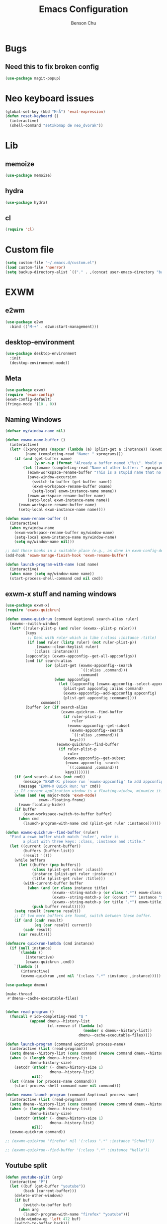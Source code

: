 #+TITLE: Emacs Configuration
#+AUTHOR: Benson Chu

* Bugs
** Need this to fix broken config
#+begin_src emacs-lisp
  (use-package magit-popup)
#+end_src
* Neo keyboard issues
#+BEGIN_SRC emacs-lisp
  (global-set-key (kbd "M-Ä") 'eval-expression)
  (defun reset-keyboard ()
    (interactive)
    (shell-command "setxkbmap de neo_dvorak"))
#+END_SRC
* Lib
** memoize
#+begin_src emacs-lisp
  (use-package memoize)
#+end_src
** hydra
#+begin_src emacs-lisp
  (use-package hydra)
#+end_src
** cl
#+begin_src emacs-lisp
  (require 'cl)
#+end_src
* Custom file
#+BEGIN_SRC emacs-lisp
  (setq custom-file "~/.emacs.d/custom.el")
  (load custom-file 'noerror)
  (setq backup-directory-alist `(("." . ,(concat user-emacs-directory "backups"))))
#+END_SRC
* EXWM
** e2wm
#+begin_src emacs-lisp
  (use-package e2wm
    :bind (("M-+" . e2wm:start-management)))
#+end_src
** desktop-environment
#+begin_src emacs-lisp
  (use-package desktop-environment
    :init
    (desktop-environment-mode))
#+end_src
** Meta
#+BEGIN_SRC emacs-lisp
(use-package exwm)
(require 'exwm-config)
(exwm-config-default)
(fringe-mode '(10 . 0))
#+END_SRC
** Naming Windows
#+BEGIN_SRC emacs-lisp
  (defvar my/window-name nil)

  (defun exwmx-name-buffer ()
    (interactive)
    (let* ((xprograms (mapcar (lambda (a) (plist-get a :instance)) (exwmx-appconfig--get-all-appconfigs)))
           (name (completing-read "Name: " xprograms)))
      (if (and (get-buffer name)
               (y-or-n-p (format "Already a buffer named \"%s\". Would you like to swap?" name)))
          (let ((oname (completing-read "Name of other buffer: " xprograms)))
            (exwm-workspace-rename-buffer "This is a stupid name that no one would ever choose for a buffer, hopefully")
            (save-window-excursion
              (switch-to-buffer (get-buffer name))
              (exwm-workspace-rename-buffer oname)
              (setq-local exwm-instance-name oname))
            (exwm-workspace-rename-buffer name)
            (setq-local exwm-instance-name name))
        (exwm-workspace-rename-buffer name)
        (setq-local exwm-instance-name name))))

  (defun exwm-rename-buffer ()
    (interactive)
    (when my/window-name
      (exwm-workspace-rename-buffer my/window-name)
      (setq-local exwm-instance-name my/window-name)
      (setq my/window-name nil)))

  ;; Add these hooks in a suitable place (e.g., as done in exwm-config-default)
  (add-hook 'exwm-manage-finish-hook 'exwm-rename-buffer)

  (defun launch-program-with-name (cmd name)
    (interactive)
    (when name (setq my/window-name name))
    (start-process-shell-command cmd nil cmd))
#+END_SRC
** exwm-x stuff and naming windows
#+BEGIN_SRC emacs-lisp
  (use-package exwm-x)
  (require 'exwmx-quickrun) 

  (defun exwmx-quickrun (command &optional search-alias ruler)
    (exwmx--switch-window)
    (let* ((ruler-plist-p (and ruler (exwmx--plist-p ruler)))
           (keys
            ;; Deal with ruler which is like (:class :instance :title)
            (if (and ruler (listp ruler) (not ruler-plist-p))
                (exwmx--clean-keylist ruler)
              '(:class :instance)))
           (appconfigs (exwmx-appconfig--get-all-appconfigs))
           (cmd (if search-alias
                    (or (plist-get (exwmx-appconfig--search
                                    `((:alias ,command)))
                                   :command)
                        (when appconfigs
                          (let ((appconfig (exwmx-appconfig--select-appconfig)))
                            (plist-put appconfig :alias command)
                            (exwmx-appconfig--add-appconfig appconfig)
                            (plist-get appconfig :command))))
                  command))
           (buffer (or (if search-alias
                           (exwmx-quickrun--find-buffer
                            (if ruler-plist-p
                                ruler
                              (exwmx-appconfig--get-subset
                               (exwmx-appconfig--search
                                `((:alias ,command)))
                               keys)))
                         (exwmx-quickrun--find-buffer
                          (if ruler-plist-p
                              ruler
                            (exwmx-appconfig--get-subset
                             (exwmx-appconfig--search
                              `((:command ,command)))
                             keys)))))))
      (if (and search-alias (not cmd))
          (message "EXWM-X: please run `exwmx-appconfig' to add appconfig.")
        (message "EXWM-X Quick Run: %s" cmd))
      ;; If current application window is a floating-window, minumize it.
      (when (and (eq major-mode 'exwm-mode)
                 exwm--floating-frame)
        (exwm-floating-hide))
      (if buffer
          (exwm-workspace-switch-to-buffer buffer)
        (when cmd
          (launch-program-with-name cmd (plist-get ruler :instance))))))

  (defun exwmx-quickrun--find-buffer (ruler)
    "Find a exwm buffer which match `ruler', ruler is
          a plist with three keys: :class, :instance and :title."
    (let ((current (current-buffer))
          (buffers (buffer-list))
          (result '()))
      (while buffers
        (let ((buffer (pop buffers))
              (class (plist-get ruler :class))
              (instance (plist-get ruler :instance))
              (title (plist-get ruler :title)))
          (with-current-buffer buffer
            (when (and (or class instance title)
                       (exwmx--string-match-p (or class ".*") exwm-class-name)
                       (exwmx--string-match-p (or (concat "^" instance "$") ".*") exwm-instance-name)
                       (exwmx--string-match-p (or title ".*") exwm-title))
              (push buffer result)))))
      (setq result (reverse result))
      ;; If two more buffers are found, switch between these buffer.
      (if (and (cadr result)
               (eq (car result) current))
          (cadr result)
        (car result))))

  (defmacro quickrun-lambda (cmd instance)
    (if (null instance)
        `(lambda ()
           (interactive)
           (exwmx-quickrun ,cmd))
      `(lambda ()
         (interactive)
         (exwmx-quickrun ,cmd nil '(:class ".*" :instance ,instance)))))

  (use-package dmenu)            

  (make-thread 
   #'dmenu--cache-executable-files)


  (defun read-program ()
    (funcall #'ido-completing-read "$ "
             (append dmenu--history-list
                     (cl-remove-if (lambda (x)
                                     (member x dmenu--history-list))
                                   dmenu--cache-executable-files))))

  (defun launch-program (command &optional process-name)
    (interactive (list (read-program)))
    (setq dmenu--history-list (cons command (remove command dmenu--history-list)))
    (when (> (length dmenu--history-list)
             dmenu-history-size)
      (setcdr (nthcdr (- dmenu-history-size 1)
                      dmenu--history-list)
              nil))
    (let ((name (or process-name command)))
      (start-process-shell-command name nil command)))

  (defun exwmx-launch-program (command &optional process-name)
    (interactive (list (read-program)))
    (setq dmenu--history-list (cons command (remove command dmenu--history-list)))
    (when (> (length dmenu--history-list)
             dmenu-history-size)
      (setcdr (nthcdr (- dmenu-history-size 1)
                      dmenu--history-list)
              nil))
    (exwmx-quickrun command))

  ;; (exwmx-quickrun "firefox" nil '(:class ".*" :instance "School"))

  ;; (exwmx-quickrun--find-buffer '(:class ".*" :instance "Hello"))
#+END_SRC
** Youtube split
#+BEGIN_SRC emacs-lisp
  (defun youtube-split (arg)
    (interactive "P")
    (let ((buf (get-buffer "youtube"))
          (back (current-buffer)))
      (delete-other-windows)
      (if buf 
          (switch-to-buffer buf)
        (when arg
          (launch-program-with-name "firefox" "youtube")))
      (side-window-op 'left 472 buf)
      (switch-to-buffer back)))

  (defun big-youtube-split (arg)
    (interactive "P")
    (delete-other-windows)
    (let ((buf (get-buffer "youtube")))
      (if buf
          (switch-to-buffer buf)
        (when arg
          (launch-program-with-name "firefox" "youtube")))
      (side-window-op 'left 630 buf)))

  (defun side-window-op (side &optional size buffer)
    (let ((prev-win (selected-window))
          (win (display-buffer-in-side-window
                (or buffer (current-buffer))
                `((side . ,side)))))
      (select-window win)
      (set-window-dedicated-p win t)
      (set-window-parameter win 'no-delete-other-windows t)
      (when size
        (window-resize win (- size (window-pixel-width)) t nil t))
      (select-window prev-win)))

  (defun side-left-window ()
    (interactive)
    (side-window-op 'left))

  (defun side-right-window ()
    (interactive)
    (side-window-op 'right))

  (defun side-bottom-window ()
    (interactive)
    (side-window-op 'bottom))

  (setq window-sides-vertical t)
#+END_SRC
** Disable simulation keys on an emacs window
#+BEGIN_SRC emacs-lisp
  (add-hook 'exwm-manage-finish-hook
            (lambda ()
              (when (and exwm-class-name (string= exwm-class-name "Emacs"))
                (exwm-input-set-local-simulation-keys nil))))
#+END_SRC
** Custom keymap
#+BEGIN_SRC emacs-lisp
  (use-package vterm)

  (define-key vterm-mode-map (kbd "C-t") nil)

  (defmacro exec (body)
    `(lambda ()
       (interactive)
       ,body))

  (defun toggle-notifications ()
    (interactive)
    (shell-command "kill -s USR1 $(pidof deadd-notification-center)"))

  (define-prefix-command '*root-map*)
  ;;(global-set-key (kbd "C-t") '*root-map*)
  (add-to-list 'exwm-input-prefix-keys ?\C-t)
  (defun simulate-C-t (arg)
    (interactive "P")
    (if (eq major-mode 'exwm-mode)
        (exwm-input--fake-key ?\C-t)
      (transpose-chars arg)))
  (use-package zeal-at-point)
  (define-key *root-map* (kbd "C-d") (quickrun-lambda "zeal" "zeal"))
  (define-key *root-map* (kbd "d") #'zeal-at-point)
  (define-key *root-map* (kbd "C-b") (lambda () (interactive) (switch-to-buffer (other-buffer (current-buffer) 1))))
  (define-key *root-map* (kbd "C-t") 'simulate-C-t)
  (define-key *root-map* (kbd "c") 'multi-term)
  (define-key *root-map* (kbd "C-p") 'exwmx-launch-program)
  (define-key *root-map* (kbd "e") (quickrun-lambda "emacs" "emacs"))
  (define-key *root-map* (kbd "s") (quickrun-lambda "steam" nil))
  (define-key *root-map* (kbd "q") (quickrun-lambda "qutebrowser" nil))
  (define-key *root-map* (kbd "V") (quickrun-lambda "VBoxManage startvm \"Windows 7\"" "VirtualBox Machine"))
  (define-key *root-map* (kbd "r") 'exwmx-name-buffer)
  (define-key *root-map* (kbd ")") (lambda () (interactive) (leaving-computer) (shell-command "sleep 2s ; xset dpms force off")))
  (define-key *root-map* (kbd "C-n") 'switch-window)
  (define-key *root-map* (kbd "i") 'org-mru-clock-in)
  (define-key *root-map* (kbd "C-i") 'leaving-computer)
  (define-key *root-map* (kbd "C") 'org-resolve-clocks)
  (define-key *root-map* (kbd "j") 'org-clock-goto)
  (define-key *root-map* (kbd "o") 'switch-window)
  (define-key *root-map* (kbd "n") 'toggle-notifications)
  (define-key *root-map* (kbd "RET") 'dired-jump)

  (define-prefix-command '*window-map*)
  (define-key *root-map* (kbd "w") '*window-map*)
  (define-key *window-map* (kbd "y") 'youtube-split)
  (define-key *window-map* (kbd "Y") 'big-youtube-split)
  (define-key *window-map* (kbd "j") 'side-bottom-window)
  (define-key *window-map* (kbd "h") 'side-left-window)
  (define-key *window-map* (kbd "l") 'side-right-window)
  (define-key *window-map* (kbd "d") 'window-toggle-side-windows)

  (define-prefix-command '*firefox-map*)
  (define-key *firefox-map* (kbd "c") (quickrun-lambda "google-chrome-stable" "chrome"))
  (define-key *firefox-map* (kbd "f") (quickrun-lambda "firefox" "firefox"))
  (define-key *firefox-map* (kbd "1") (quickrun-lambda "firefox" "firefox1"))
  (define-key *firefox-map* (kbd "2") (quickrun-lambda "firefox" "firefox2"))
  (define-key *firefox-map* (kbd "3") (quickrun-lambda "firefox" "firefox3"))
  (define-key *firefox-map* (kbd "4") (quickrun-lambda "firefox" "firefox4"))
  (define-key *firefox-map* (kbd "d") (quickrun-lambda "firefox" "development"))
  (define-key *firefox-map* (kbd "s") (quickrun-lambda "firefox" "school"))
  (define-key *firefox-map* (kbd "w") (quickrun-lambda "firefox" "work"))
  (define-key *firefox-map* (kbd "y") (quickrun-lambda "firefox" "youtube"))

  (define-key *root-map* (kbd "f") '*firefox-map*)

  (define-prefix-command '*music-map*)
  (define-key *music-map* (kbd "SPC") (exec (shell-command "clementine -t")))
  (define-key *music-map* (kbd "n") (exec (shell-command "clementine --next")))
  (define-key *music-map* (kbd "p") (exec (shell-command "clementine --previous")))
  (defhydra clementine-volume-hydra (*music-map* "v")
    "Clementine volume up and down"
    ("j" (lambda () (interactive) (shell-command "clementine --volume-down")))
    ("J" (lambda () (interactive) (shell-command "clementine --volume-decrease-by 25")))
    ("k" (lambda () (interactive) (shell-command "clementine --volume-up")))
    ("K" (lambda () (interactive) (shell-command "clementine --volume-increase-by 25")))
    ("q" nil))

  (define-key *root-map* (kbd "m") '*music-map*)
#+END_SRC
** exwm-background
#+begin_src emacs-lisp
  (add-to-list 'load-path "~/.emacs.d/custom/exwm-background/")
  (require 'exwm-background)
  (define-key *window-map* (kbd "t") 'exwm-background/window-transparency-hydra/body)
  (setq window-system-default-frame-alist `((x . ((alpha . (,exwm-background/current-transparency . 50))))))
  (global-set-key (kbd "s-v") #'exwm-background/toggle-viewing-background)
  (global-set-key (kbd "s-b") #'exwm-background/exwm-background-window)
  (define-key desktop-environment-mode-map (kbd "<S-XF86MonBrightnessDown>") #'exwm-background/decrease-transparency)
  (define-key desktop-environment-mode-map (kbd "<S-XF86MonBrightnessUp>") #'exwm-background/increase-transparency)
  (define-key *window-map* (kbd "b") #'exwm-background/exwm-background-window)
  (define-key *root-map* (kbd "k") #'exwm-background/exwm-send-key-to-background)
  (define-key *root-map* (kbd "C-k") #'exwm-background/exwm-send-key-to-background-loop)
#+end_src
** toggle dedicated
#+begin_src emacs-lisp
  (defun my/toggle-dedicated-window ()
    (interactive)
    (let ((win (selected-window)))
      (set-window-dedicated-p win (not (window-dedicated-p win)))))
#+end_src
** This is so that I can send fullscreen windows to the back
#+begin_src emacs-lisp
  (cl-defun my/exwm-layout-set-fullscreen (&optional id)
    "Make window ID fullscreen."
    (interactive)
    (exwm--log "id=#x%x" (or id 0))
    (unless (and (or id (derived-mode-p 'exwm-mode))
                 (not (exwm-layout--fullscreen-p)))
      (cl-return-from exwm-layout-set-fullscreen))
    (with-current-buffer (if id (exwm--id->buffer id) (window-buffer))
      ;; Expand the X window to fill the whole screen.
      (with-slots (x y width height) (exwm-workspace--get-geometry exwm--frame)
        (exwm--set-geometry exwm--id x y width height))
      ;; Raise the X window.
      (xcb:+request exwm--connection
          (make-instance 'xcb:ConfigureWindow
                         :window exwm--id
                         :value-mask (logior xcb:ConfigWindow:BorderWidth
                                             xcb:ConfigWindow:StackMode)
                         :border-width 0
                         :stack-mode xcb:StackMode:Above))
      (xcb:+request exwm--connection
          (make-instance 'xcb:ewmh:set-_NET_WM_STATE
                         :window exwm--id
                         :data (vector xcb:Atom:_NET_WM_STATE_FULLSCREEN)))
      (xcb:flush exwm--connection)
      ;;(set-window-dedicated-p (get-buffer-window) t)
      (cl-pushnew xcb:Atom:_NET_WM_STATE_FULLSCREEN exwm--ewmh-state)
      (exwm-input--release-keyboard exwm--id)))


  (advice-add #'exwm-layout-set-fullscreen :override #'my/exwm-layout-set-fullscreen)
#+end_src
** Switch window
#+BEGIN_SRC emacs-lisp
  (setq switch-window-input-style 'minibuffer)
#+END_SRC
** Multimonitor support
#+BEGIN_SRC emacs-lisp
  (require 'exwm-randr)
  (exwm-randr-enable)
#+END_SRC
** Keybindings
#+BEGIN_SRC emacs-lisp
  (use-package transpose-frame)

  (defconst my/keymap-key (kbd "C-t"))

  (setq exwm-input-global-keys
        `(([?\s-r] . exwm-reset)
          ;; ([?\s-w] . exwm-workspace-switch)
          ([?\s-l] . lock-screen)
          ,@(mapcar (lambda (i)
                      `(,(kbd (format "s-%d" (mod (1+ i) 10))) .
                        (lambda ()
                          (interactive)
                          (exwm-workspace-switch-create ,i))))
                    (number-sequence 0 9))
          (,(kbd "s-b") . ivy-switch-buffer)
          (,(kbd "s-c") . org-capture)
          (,(kbd "s-n") . switch-window)
          (,(kbd "s-k") . kill-this-buffer)
          (,(kbd "s-z") . resize-window)
          (,(kbd "s-s") . youtube-split)
          (,(kbd "s-n") . switch-to-next-buffer)
          (,(kbd "s-p") . switch-to-prev-buffer)
          (,(kbd "s-a") . my/toggle-keyboard)
          (,(kbd "s-!") . (lambda () (interactive) (exwm-workspace-move-window 0)))
          (,(kbd "s-@") . (lambda () (interactive) (exwm-workspace-move-window 1)))
          (,(kbd "s-#") . (lambda () (interactive) (exwm-workspace-move-window 2)))
          (,(kbd "s-$") . (lambda () (interactive) (exwm-workspace-move-window 3)))
          (,my/keymap-key . *root-map*)))

  (global-set-key (kbd "s-h") 'windmove-left)
  (global-set-key (kbd "s-l") 'windmove-right)
  (define-key desktop-environment-mode-map (kbd "s-l") nil)

  ;; Disable C-t for all others
  (with-eval-after-load "ibuf-ext"
    (define-key ibuffer-mode-map my/keymap-key nil))

  (define-key dired-mode-map my/keymap-key nil)

  (defun dvorak? ()
    (string-match-p "de(neo_dvorak)" 
                    (shell-command-to-string "setxkbmap -v | grep symbols")))

  (defun set-keyboard (layout)
    (shell-command (format "setxkbmap %s" layout)))

  (defun my/toggle-keyboard ()
    (interactive)
    (if (dvorak?)
        (set-keyboard "us")
      (set-keyboard "de neo_dvorak")))

  (global-set-key (kbd "M-T") 'flop-frame)
  (global-set-key (kbd "C-x p") 'launch-program)
  (global-set-key (kbd "M-…") 'multi-term)
  (global-set-key (kbd "C-ü") 'undo-tree-undo)

  (defun prompt-workspace (&optional prompt)
    "Prompt for a workspace, returning the workspace frame."
    (exwm-workspace--update-switch-history)
    (let* ((current-idx (exwm-workspace--position exwm-workspace--current))
           (history-add-new-input nil)  ;prevent modifying history
           (history-idx (read-from-minibuffer
                         (or prompt "Workspace: ")
                         (elt exwm-workspace--switch-history current-idx)
                         exwm-workspace--switch-map nil
                         `(exwm-workspace--switch-history . ,current-idx)))
           (workspace-idx (mod (1- (cl-position history-idx exwm-workspace--switch-history
                                                :test #'equal)) 
                               10)))
      (elt exwm-workspace--list workspace-idx)))

  (advice-add 'exwm-workspace--prompt-for-workspace
              :override
              #'prompt-workspace)
#+END_SRC
** Helper functions
#+BEGIN_SRC emacs-lisp
  (defvar wallpaper-path "/home/benson/.emacs.d/res/digital_space_universe_4k_8k-wide.jpg")
  (defvar live-wallpaper-path "/home/benson/MEGA/pictures/wallpapers/videos/bg.mp4")
  (setq i3-string "Xephyr -br -ac -noreset -resizeable -screen 1920x1080 :8 & sleep 1s; DISPLAY=:8 i3")
  (setq xfce4-string "Xephyr -br -ac -noreset -resizeable -screen 1920x1080 :8 & sleep 1s; DISPLAY=:8 xfce4-session")
  (setq kde-string "Xephyr -br -ac -noreset -resizeable -screen 1920x1080 :8 & sleep 1s; DISPLAY=:8 startkde")
  (setq kde+exwm-string "Xephyr -br -ac -noreset -resizeable -screen 1920x1080 :8 & sleep 1s; DISPLAY=:8 KDEWM=/usr/bin/emacs startkde")
  (defvar exwm-startup-programs
    '("megasync"
      "deadd-notification-center"
      "/usr/lib/kdeconnectd"
      ("compton -f -i .7 -b")
      ;; ("compton -f -i .7 -b --backend glx --blur-background --blur-method kawase --blur-strength 2")
      ("/usr/lib/polkit-gnome/polkit-gnome-authentication-agent-1")
      ("/usr/lib/notification-daemon-1.0/notification-daemon")
      ("nm-applet")
      ))
  (defvar hard-drive-space "")

  (defun launch-i3 ()
    (interactive)
    (launch-program i3-string))

  (defun launch-xfce ()
    (interactive)
    (launch-program xfce4-string))

  (defun launch-kde ()
    (interactive)
    (launch-program kde-string))

  (defun launch-kde+emacs ()
    (interactive)
    (launch-program kde-string))

  (defun lock-screen ()
    (interactive)
    (shell-command "~/Github/my-projects/i3lock-fancy/i3lock-fancy & disown"))

  (setq enable-recursive-minibuffers t)
  (defun counsel-shell-command ()
    "Forward to `shell-command'."
    (interactive)
    (ivy-read "Shell Command: "
              shell-command-history
              :caller 'counsel-shell-command))

  (defun dmenu-run ()
    (interactive)
    (shell-command "dmenu" nil "dmenu_run -b"))

  (defun call-startup-programs ()
    (dolist (program exwm-startup-programs)
      (if (listp program)
        (launch-program (car program) (cadr program))
        (launch-program program))))

  (defun setup-wallpaper ()
    (launch-program (concat "feh --bg-fill " wallpaper-path) "feh"))

  (defun setup-live-wallpaper () 
    (if (get-process "xwinwrap")
      (delete-process "xwinwrap"))
    (launch-program (concat "xwinwrap -ni -ov -g 1920x1080+1280+0 -s -st -sp -nf -- mpv --loop=inf -wid WID " live-wallpaper-path) "xwinwrap"))

  (defun get-hard-drive-space ()
    (shell-command-to-string "df -h -P -l / | tail -n 1 | tr -s ' ' | cut -d ' ' -f 4"))

  (defun update-hard-drive-space-string ()
    (setq hard-drive-space
          (let ((space-left (get-hard-drive-space)))
            (propertize (concat " "
                                (substring space-left
                                           0
                                           (1- (length space-left))))
                        'face 'sml/time))))

  (defun display-hard-drive-space-mode ()
    (if (not (member 'hard-drive-space
                     global-mode-string))
        (add-to-list 'global-mode-string
                     'hard-drive-space
                     t)))
#+END_SRC
** Workspace WIP
#+BEGIN_SRC emacs-lisp
  (defvar workspace-list '(("s" 0 "school")
                           ("y" 1 "youtube")
                           ("w" 2 "work")
                           ("r" 3 "research")
                           ("c" 4 "code"))
    "My custom workspace list")

  (defun workspace-switch-prompt ()
    (exwm-workspace--update-switch-history)
    (let* ((current-workspace (exwm-workspace--position exwm-workspace--current))
           (workspace-string (elt exwm-workspace--switch-history current-workspace)))
      (mapcar (lambda (x)
                (setq workspace-string
                      (replace-regexp-in-string (number-to-string (cadr x))
                                                (caddr x)
                                                workspace-string)))
              workspace-list)
      workspace-string))

  (defun my-workspace-switch ()
    (interactive)
    (let* ((letter (read-char (workspace-switch-prompt)))
          (ws-info (assoc (char-to-string letter)
                          workspace-list)))
      (if ws-info
        (exwm-workspace-switch (cadr ws-info))
        (exwm-workspace-switch (string-to-number
                                (char-to-string
                                 letter))))))

  (global-set-key (kbd "s-w") 'my-workspace-switch)
  (global-set-key (kbd "s-l") '(lambda () (interactive) (launch-program "i3lock-fancy")))
#+END_SRC
** Simulation keys
#+BEGIN_SRC emacs-lisp
  (setq exwm-input-simulation-keys
   '(
      ;; movement
      ([?\C-b] . left)
      ([?\M-b] . C-left)
      ([?\C-f] . right)
      ([?\M-f] . C-right)
      ([?\C-p] . up)
      ([?\C-n] . down)
      ([?\C-a] . home)
      ([?\C-e] . end)
      ([?\M-v] . prior)
      ([?\C-v] . next)
      ([?\C-d] . delete)
      ([?\M-d] . backspace)
      ([?\C-k] . (S-end delete))
      ;; cut/paste.
      ([?\C-w] . ?\C-x)
      ([?\M-w] . ?\C-c)
      ([?\C-y] . ?\C-v)
      ;; search
      ([?\C-s] . ?\C-f)
      ([?\C-.] . ?\C-w)
      ([?\C-/] . ?\C-z)
      ([?\M-s] . ?\C-s)
  ))
#+END_SRC

** Startup
   
*** Emacs server, startup programs, wallpaper
#+BEGIN_SRC emacs-lisp
  (add-hook 'exwm-init-hook 'server-start)

  ; Reminder: Hooks execute in order. Make sure megasync launches after systemtray is enabled
  (add-hook 'exwm-init-hook 'call-startup-programs)
  (add-hook 'exwm-init-hook 'setup-wallpaper)

  (defvar my/monitor-primary "eDP1")
  (defvar my/monitor-secondary nil)

  (defun my/setup-screens ()
    (interactive)
    (let ((primary (shell-command-to-string "xrandr --listmonitors | grep eDP | cut -d ' ' -f 6 | tr -d '\n'"))
          (secondary (shell-command-to-string "xrandr --query | grep ' connected' | grep -v eDP | cut -d ' ' -f 1 | tr -d '\n'")))
      (setq exwm-randr-workspace-monitor-plist `(0 ,primary 1 ,primary 2 ,secondary 3 ,secondary))
      (setq my/monitor-primary primary
            my/monitor-secondary secondary)
      (when (and (> (length secondary) 0)
                 (y-or-n-p (format "Monitor %s detected. Setup? " secondary)))
        (let* ((response (completing-read (format "Resolution for %s? " secondary) '("2560x1440" "1920x1080" "3840x2160") nil t "^"))
               (length (string-to-number (substring response 0 4)))
               (height (string-to-number (substring response 5 9))))
          (shell-command (format "xrandr --output %s --mode %s --above %s" secondary response primary))
          (let ((pos (completing-read "Position? " '("left-of" "above") nil t "^")))
            (shell-command (format "xrandr --output %s --%s %s" secondary pos primary))))))
    (setup-wallpaper))

  (defun my/disconnect-screen ()
    (interactive)
    (shell-command (format "xrandr --output %s --off" my/monitor-secondary))
    (setq exwm-randr-workspace-monitor-plist nil)
    (setq my/monitor-secondary nil)
    (exwm-randr-refresh)
    (setup-wallpaper))

  (add-hook 'exwm-init-hook 'my/setup-screens)

  (defun my/flip-screens ()
    (interactive)
    (if (string= my/monitor-primary
                 (cadr exwm-randr-workspace-monitor-plist))
        (setq exwm-randr-workspace-monitor-plist
              `(0 ,my/monitor-secondary
                  1 ,my/monitor-secondary
                  2 ,my/monitor-primary
                  3 ,my/monitor-primary))
      (setq exwm-randr-workspace-monitor-plist
            `(0 ,my/monitor-primary
                1 ,my/monitor-primary
                2 ,my/monitor-secondary
                3 ,my/monitor-secondary)))
    (exwm-randr-refresh))

  (defvar my/in-presentation-mode? nil)

  (defun my/enter-presentation-mode ()
    (let ((primary (shell-command-to-string "xrandr --query | grep ' connected' | grep eDP | cut -d ' ' -f 1 | tr -d '\n'"))
          (secondary (shell-command-to-string "xrandr --query | grep ' connected' | grep -v eDP | cut -d ' ' -f 1 | tr -d '\n'")))
      (shell-command
       (format "xrandr --output %s --mode 1920x1080 --same-as %s"
               secondary
               primary))
      (setq exwm-randr-workspace-monitor-plist nil)
      (exwm-randr-refresh)))

  (defun my/toggle-presentation-mode ()
    (interactive)
    (if my/in-presentation-mode?
        (my/setup-screens)
      (my/enter-presentation-mode))
    (setq my/in-presentation-mode? (not my/in-presentation-mode?)))
#+END_SRC

*** System tray, display time, display battery, display hard-drive-space
#+BEGIN_SRC emacs-lisp   
  (require 'exwm-systemtray)
  (exwm-systemtray-enable)
  (setq display-time-day-and-date t)

  (defvar my/exclude-buffer-modes '(helm-major-mode messages-buffer-mode special-mode))

  (defun my-buffer-predicate (buf)
    (with-current-buffer buf
      (if (memq major-mode my/exclude-buffer-modes)
          nil
        (exwm-layout--other-buffer-predicate buf))))

  (add-hook 'exwm-init-hook
            (lambda ()
              (interactive) 
              (modify-all-frames-parameters
       '((buffer-predicate . my-buffer-predicate)))))

  ;; Display hard drive space
  (add-hook 'display-time-hook 'update-hard-drive-space-string)

  (display-time-mode)
  (display-battery-mode)
  (display-hard-drive-space-mode)
#+END_SRC

** Shutdown
#+BEGIN_SRC emacs-lisp
  (add-hook 'exwm-exit-hook 'org-save-all-org-buffers)
  ;;(add-hook 'exwm-exit-hook 'save-org-agenda-files)
  (eval-after-load "term"
    '(progn 
       (define-key term-raw-map (kbd "C-c C-y") 'term-paste)
       (define-key term-raw-map (kbd "M-x") 'helm-M-x)))
#+END_SRC
** Xephyr launches in tiling-mode
#+BEGIN_SRC emacs-lisp
  (setq exwm-manage-configurations `(((equal exwm-class-name "Xephyr")
                                      floating nil 
                                      char-mode t
                                      fullscreen t)
                                     ((equal exwm-class-name "plasmashell")
                                      floating t)))

#+END_SRC
** Wallpaper
#+BEGIN_SRC emacs-lisp
  (setq wallpaper-path "/home/benson/.emacs.d/res/digital_space_universe_4k_8k-wide.jpg")
#+END_SRC
** Volume
#+BEGIN_SRC emacs-lisp
  (use-package volume)
  (define-key *root-map* (kbd "v") 'volume)
#+END_SRC
** exwm-edit
#+begin_src emacs-lisp
  (use-package exwm-edit)
#+end_src
** Floating windows don't need that many faces ^_^
#+begin_src emacs-lisp
  (defun my/frame-dont-copy-faces (frame &optional parameters)
    "Initialize the frame-local faces of FRAME.
  Calculate the face definitions using the face specs, custom theme
  settings, X resources, and `face-new-frame-defaults'.
  Finally, apply any relevant face attributes found amongst the
  frame parameters in PARAMETERS."
    ;; The `reverse' is so that `default' goes first.
    ;; (dolist (face (nreverse (face-list)))
    ;;   (condition-case ()
    ;;   (progn
    ;;     ;; Initialize faces from face spec and custom theme.
    ;;     (face-spec-recalc face frame)
    ;;     ;; Apply attributes specified by face-new-frame-defaults
    ;;     (internal-merge-in-global-face face frame))
    ;;     ;; Don't let invalid specs prevent frame creation.
    ;;     (error nil)))

    ;; Apply attributes specified by frame parameters.
    (let ((face-params '((foreground-color default :foreground)
                         (background-color default :background)
                         (font default :font)
                         (border-color border :background)
                         (cursor-color cursor :background)
                         (scroll-bar-foreground scroll-bar :foreground)
                         (scroll-bar-background scroll-bar :background)
                         (mouse-color mouse :background))))
      (dolist (param face-params)
        (let* ((param-name (nth 0 param))
               (value (cdr (assq param-name parameters))))
          (if value
              (set-face-attribute (nth 1 param) frame
                                  (nth 2 param) value))))))

  (defun my/exwm-floating--advise-make-frame (orig id)
    (advice-add 'face-set-after-frame-default
                :override
                'my/frame-dont-copy-faces)
    (funcall orig id)
    (advice-remove 'face-set-after-frame-default
                   'my/frame-dont-copy-faces))

  (advice-add #'exwm-floating--set-floating
              :around
              #'my/exwm-floating--advise-make-frame)
#+end_src
* Emacs
** Reload Config
#+BEGIN_SRC emacs-lisp
  (defun reload-config () (interactive) (load-file "~/.emacs.d/init.el"))
#+END_SRC
** Select Help Window
#+BEGIN_SRC emacs-lisp
  (setq help-window-select t)
#+END_SRC
** Multi-term
#+BEGIN_SRC emacs-lisp
  (use-package multi-term)
  (define-key term-mode-map (kbd "M-'") 'scroll-down)
  (unbind-key (kbd "C-t") term-mode-map)
  (add-hook 'term-mode-hook
        (lambda ()
          (add-to-list 'term-bind-key-alist '("M-[" . multi-term-prev))
          (add-to-list 'term-bind-key-alist '("M-]" . multi-term-next))
          (add-to-list 'term-bind-key-alist '("M-'" . scroll-down))
          (add-to-list 'term-bind-key-alist '("C-t" . *root-map*))))
#+END_SRC
** resize-window
#+BEGIN_SRC emacs-lisp
  (use-package resize-window)
  (global-set-key (kbd "M-1") 'resize-window)
#+END_SRC
** which-key
#+BEGIN_SRC emacs-lisp
  (use-package which-key)
  (setq which-key-idle-delay 3)
  (which-key-mode)
#+END_SRC
** beacon
#+BEGIN_SRC emacs-lisp
  (use-package beacon)
  (beacon-mode 1)
  (setq beacon-blink-delay 0.1)
  (setq beacon-color "#006400")
#+END_SRC
** Dashboard
#+BEGIN_SRC emacs-lisp
  (use-package dashboard)
  ;(dashboard-setup-startup-hook)
#+END_SRC
** undo-tree
#+BEGIN_SRC emacs-lisp
  (use-package undo-tree)
#+END_SRC
** advice for shell-command
#+begin_src emacs-lisp
  (defun my/shell-command-advice (&rest args)
    (switch-to-buffer "*Shell Command Output*"))

  ;;(advice-add #'shell-command :after #'my/shell-command-advice)
#+end_src
** eval and replace
#+begin_src emacs-lisp
  (defun my/eval-and-replace ()
    "Replace the preceding sexp with its value."
    (interactive)
    (backward-kill-sexp)
    (condition-case nil
        (prin1 (eval (read (current-kill 0)))
               (current-buffer))
      (error (message "Invalid expression")
             (insert (current-kill 0)))))

  (global-set-key (kbd "C-c C-e") 'my/eval-and-replace)
#+end_src
** New Scratch buffer
#+begin_src emacs-lisp
  (defun scratch-buffer ()
    (interactive)
    (let ((count 0))
      (while (get-buffer (format "*scratch%d*" count))
        (incf count))
      (switch-to-buffer (get-buffer-create (format "*scratch%d*" count)))
      (lisp-interaction-mode)
      (insert (substitute-command-keys initial-scratch-message))))
#+end_src
** uniq emacs
#+begin_src emacs-lisp
  (defun case-fold-string= (a b)
    (eq t (compare-strings a nil nil b nil nil t)))
  (defun case-fold-string-hash (a)
    (sxhash (upcase a)))

  (define-hash-table-test 'case-fold
    'case-fold-string= 'case-fold-string-hash)

  (defun uniq (beg end)
    "Print counts of strings in region."
    (interactive "r")
    (let ((h (make-hash-table :test 'case-fold))
          (lst (split-string (buffer-substring-no-properties beg end) "\n"
                             'omit-nulls " "))
          (output-func (if current-prefix-arg 'insert 'princ)))
      (dolist (str lst)
        (puthash str (1+ (gethash str h 0)) h))
      (maphash (lambda (key val)
                 (apply output-func (list (format "%d: %s\n" val key))))
               h)))
#+end_src
* Look and feel
** Theme
#+BEGIN_SRC emacs-lisp
  (use-package color-theme-modern)
  (load-theme 'calm-forest t)
#+END_SRC
** mode-line
*** Smart Mode Line
#+BEGIN_SRC emacs-lisp
  ;; (use-package smart-mode-line-powerline-theme)
  ;; (use-package smart-mode-line)
  ;; (setq sml/theme 'powerline)
  ;; (add-to-list 
  ;;  'after-make-frame-functions
  ;;  (lambda (&optional x)
  ;;    (require 'smart-mode-line-powerline-theme)
  ;;    (require 'smart-mode-line)
  ;;    (setq sml/theme 'powerline)
  ;;    (sml/setup)))
#+END_SRC
*** Powerline
**** Test new mode-line
#+BEGIN_SRC emacs-lisp#
  (defun my-airline-theme ()
    "Set the airline mode-line-format"
    (interactive)
    (setq-default mode-line-format
          '("%e"
            (:eval
             (let* ((active (powerline-selected-window-active))
                (separator-left (intern (format "powerline-%s-%s"
                                (powerline-current-separator)
                                (car powerline-default-separator-dir))))
                (separator-right (intern (format "powerline-%s-%s"
                                 (powerline-current-separator)
                                 (cdr powerline-default-separator-dir))))
                (mode-line-face (if active 'mode-line 'mode-line-inactive))
                (visual-block (if (featurep 'evil)
                          (and (evil-visual-state-p)
                           (eq evil-visual-selection 'block))
                        nil))
                (visual-line (if (featurep 'evil)
                         (and (evil-visual-state-p)
                          (eq evil-visual-selection 'line))
                       nil))
                (current-evil-state-string (if (featurep 'evil)
                               (upcase (concat (symbol-name evil-state)
                                       (cond (visual-block "-BLOCK")
                                         (visual-line "-LINE"))))
                             nil))

                (outer-face
                 (if (powerline-selected-window-active)
                 (if (featurep 'evil)
                     (cond ((eq evil-state (intern "normal"))  'airline-normal-outer)
                       ((eq evil-state (intern "insert"))  'airline-insert-outer)
                       ((eq evil-state (intern "visual"))  'airline-visual-outer)
                       ((eq evil-state (intern "replace")) 'airline-replace-outer)
                       ((eq evil-state (intern "emacs"))   'airline-emacs-outer)
                       (t                                  'airline-normal-outer))
                   'airline-normal-outer)
                   'powerline-inactive1))

                (inner-face
                 (if (powerline-selected-window-active)
                 (if (featurep 'evil)
                     (cond ((eq evil-state (intern "normal")) 'airline-normal-inner)
                       ((eq evil-state (intern "insert")) 'airline-insert-inner)
                       ((eq evil-state (intern "visual")) 'airline-visual-inner)
                       ((eq evil-state (intern "replace")) 'airline-replace-inner)
                       ((eq evil-state (intern "emacs"))   'airline-emacs-inner)
                       (t                                 'airline-normal-inner))
                   'airline-normal-inner)
                   'powerline-inactive2))

                (center-face
                 (if (powerline-selected-window-active)
                 (if (featurep 'evil)
                     (cond ((eq evil-state (intern "normal")) 'airline-normal-center)
                       ((eq evil-state (intern "insert")) 'airline-insert-center)
                       ((eq evil-state (intern "visual")) 'airline-visual-center)
                       ((eq evil-state (intern "replace")) 'airline-replace-center)
                       ((eq evil-state (intern "emacs"))   'airline-emacs-center)
                       (t                                 'airline-normal-center))
                   'airline-normal-center)
                   'airline-inactive3))

                ;; Left Hand Side
                (lhs-mode (if (featurep 'evil)
                      (list
                       ;; Evil Mode Name
                       (powerline-raw (concat " " current-evil-state-string " ") outer-face)
                       (funcall separator-left outer-face inner-face)
                       ;; Modified string
                       (powerline-raw "%*" inner-face 'l)
                       )
                      (list
                       ;; Modified string
                       (powerline-raw "%*" outer-face 'l)
                       ;; Separator >
                       (powerline-raw " " outer-face)
                       (funcall separator-left outer-face inner-face))))

                (lhs-rest (list
                       ;; ;; Separator >
                       ;; (powerline-raw (char-to-string #x2b81) inner-face 'l)

                       ;; Eyebrowse current tab/window config
                       (if (featurep 'eyebrowse)
                       (powerline-raw (concat " " (eyebrowse-mode-line-indicator)) inner-face))

                       ;; Git Branch
                       (powerline-raw (airline-get-vc) inner-face)

                       ;; Separator >
                       (powerline-raw " " inner-face)
                       (funcall separator-left inner-face center-face)

                       ;; Directory
                       ;(when (eq airline-display-directory 'airline-directory-shortened)
                       ;  (powerline-raw (airline-shorten-directory default-directory airline-shortened-directory-length) center-face 'l))
                       ;(when (eq airline-display-directory 'airline-directory-full)
                       ;  (powerline-raw default-directory center-face 'l))
                       ;(when (eq airline-display-directory nil)
                       ;  (powerline-raw " " center-face))

                       ;; Buffer ID
                       ;; (powerline-buffer-id center-face)
                       ;; (powerline-raw "%b" center-face)
                       (powerline-buffer-id center-face)

                       (powerline-major-mode center-face 'l)
                       (powerline-process center-face)
                       ;(powerline-minor-modes center-face 'l)

                       ;; Current Function (which-function-mode)
                       (when (and (boundp 'which-func-mode) which-func-mode)
                     ;; (powerline-raw which-func-format 'l nil))
                     (powerline-raw which-func-format center-face 'l))

                       ;; ;; Separator >
                       ;; (powerline-raw " " center-face)
                       ;; (funcall separator-left mode-line face1)

                       (when (boundp 'erc-modified-channels-object)
                     (powerline-raw erc-modified-channels-object center-face 'l))

                       ;; ;; Separator <
                       ;; (powerline-raw " " face1)
                       ;; (funcall separator-right face1 face2)
                     ))

                (lhs (append lhs-mode lhs-rest))

                ;; Right Hand Side
                (rhs (list (powerline-raw global-mode-string center-face 'r)

                       ;; ;; Separator <
                       ;; (powerline-raw (char-to-string #x2b83) center-face 'l)

                       ;; Minor Modes
                       ;(powerline-minor-modes center-face 'l)
                       ;; (powerline-narrow center-face 'l)

                       ;; Subseparator <
                       (powerline-raw (char-to-string airline-utf-glyph-subseparator-right) center-face 'l)

                       ;; Major Mode
                       ;(powerline-major-mode center-face 'l)
                       ;(powerline-process center-face)

                       ;; Separator <
                       (powerline-raw " " center-face)
                       (funcall separator-right center-face inner-face)

                       ;; Buffer Size
                       (when powerline-display-buffer-size
                     (powerline-buffer-size inner-face 'l))

                       ;; Mule Info
                       (when powerline-display-mule-info
                     (powerline-raw mode-line-mule-info inner-face 'l))

                       (powerline-raw " " inner-face)

                       ;; Separator <
                       (funcall separator-right inner-face outer-face)

                       ;; LN charachter
                       (powerline-raw (char-to-string airline-utf-glyph-linenumber) outer-face 'l)

                       ;; Current Line
                       (powerline-raw "%4l" outer-face 'l)
                       (powerline-raw ":" outer-face 'l)
                       ;; Current Column
                       (powerline-raw "%3c" outer-face 'r)

                       ;; % location in file
                       (powerline-raw "%6p" outer-face 'r)

                       ;; position in file image
                       (when powerline-display-hud
                     (powerline-hud inner-face outer-face)))
                 ))

               ;; Combine Left and Right Hand Sides
               (concat (powerline-render lhs)
                   (powerline-fill center-face (powerline-width rhs))
                   (powerline-render rhs))))))
    (powerline-reset)
    (kill-local-variable 'mode-line-format))

    (defun my-show-minor-modes ()
    "Set the airline mode-line-format"
    (interactive)
    (setq-default mode-line-format
          '("%e"
            (:eval
             (let* ((active (powerline-selected-window-active))
                (separator-left (intern (format "powerline-%s-%s"
                                (powerline-current-separator)
                                (car powerline-default-separator-dir))))
                (separator-right (intern (format "powerline-%s-%s"
                                 (powerline-current-separator)
                                 (cdr powerline-default-separator-dir))))
                (mode-line-face (if active 'mode-line 'mode-line-inactive))
                (visual-block (if (featurep 'evil)
                          (and (evil-visual-state-p)
                           (eq evil-visual-selection 'block))
                        nil))
                (visual-line (if (featurep 'evil)
                         (and (evil-visual-state-p)
                          (eq evil-visual-selection 'line))
                       nil))
                (current-evil-state-string (if (featurep 'evil)
                               (upcase (concat (symbol-name evil-state)
                                       (cond (visual-block "-BLOCK")
                                         (visual-line "-LINE"))))
                             nil))

                (outer-face
                 (if (powerline-selected-window-active)
                 (if (featurep 'evil)
                     (cond ((eq evil-state (intern "normal"))  'airline-normal-outer)
                       ((eq evil-state (intern "insert"))  'airline-insert-outer)
                       ((eq evil-state (intern "visual"))  'airline-visual-outer)
                       ((eq evil-state (intern "replace")) 'airline-replace-outer)
                       ((eq evil-state (intern "emacs"))   'airline-emacs-outer)
                       (t                                  'airline-normal-outer))
                   'airline-normal-outer)
                   'powerline-inactive1))

                (inner-face
                 (if (powerline-selected-window-active)
                 (if (featurep 'evil)
                     (cond ((eq evil-state (intern "normal")) 'airline-normal-inner)
                       ((eq evil-state (intern "insert")) 'airline-insert-inner)
                       ((eq evil-state (intern "visual")) 'airline-visual-inner)
                       ((eq evil-state (intern "replace")) 'airline-replace-inner)
                       ((eq evil-state (intern "emacs"))   'airline-emacs-inner)
                       (t                                 'airline-normal-inner))
                   'airline-normal-inner)
                   'powerline-inactive2))

                (center-face
                 (if (powerline-selected-window-active)
                 (if (featurep 'evil)
                     (cond ((eq evil-state (intern "normal")) 'airline-normal-center)
                       ((eq evil-state (intern "insert")) 'airline-insert-center)
                       ((eq evil-state (intern "visual")) 'airline-visual-center)
                       ((eq evil-state (intern "replace")) 'airline-replace-center)
                       ((eq evil-state (intern "emacs"))   'airline-emacs-center)
                       (t                                 'airline-normal-center))
                   'airline-normal-center)
                   'airline-inactive3))

                ;; Left Hand Side
                (lhs-mode (if (featurep 'evil)
                      (list
                       ;; Evil Mode Name
                       (powerline-raw (concat " " current-evil-state-string " ") outer-face)
                       (funcall separator-left outer-face inner-face)
                       ;; Modified string
                       (powerline-raw "%*" inner-face 'l)
                       )
                      (list
                       ;; Modified string
                       (powerline-raw "%*" outer-face 'l)
                       ;; Separator >
                       (powerline-raw " " outer-face)
                       (funcall separator-left outer-face inner-face))))

                (lhs-rest (list
                       ;; ;; Separator >
                       ;; (powerline-raw (char-to-string #x2b81) inner-face 'l)

                       ;; Eyebrowse current tab/window config
                       (if (featurep 'eyebrowse)
                       (powerline-raw (concat " " (eyebrowse-mode-line-indicator)) inner-face))

                       ;; Git Branch
                       (powerline-raw (airline-get-vc) inner-face)

                       ;; Separator >
                       (powerline-raw " " inner-face)
                       (funcall separator-left inner-face center-face)

                       ;; Directory
                       ;(when (eq airline-display-directory 'airline-directory-shortened)
                       ;  (powerline-raw (airline-shorten-directory default-directory airline-shortened-directory-length) center-face 'l))
                       ;(when (eq airline-display-directory 'airline-directory-full)
                       ;  (powerline-raw default-directory center-face 'l))
                       ;(when (eq airline-display-directory nil)
                       ;  (powerline-raw " " center-face))

                       ;; Buffer ID
                       ;; (powerline-buffer-id center-face)
                       ;; (powerline-raw "%b" center-face)
                       (powerline-buffer-id center-face)

                       (powerline-major-mode center-face 'l)
                       (powerline-process center-face)
                       (powerline-minor-modes center-face 'l)

                       ;; Current Function (which-function-mode)
                       (when (and (boundp 'which-func-mode) which-func-mode)
                     ;; (powerline-raw which-func-format 'l nil))
                     (powerline-raw which-func-format center-face 'l))

                       ;; ;; Separator >
                       ;; (powerline-raw " " center-face)
                       ;; (funcall separator-left mode-line face1)

                       (when (boundp 'erc-modified-channels-object)
                     (powerline-raw erc-modified-channels-object center-face 'l))

                       ;; ;; Separator <
                       ;; (powerline-raw " " face1)
                       ;; (funcall separator-right face1 face2)
                     ))

                (lhs (append lhs-mode lhs-rest))

                ;; Right Hand Side
                (rhs (list (powerline-raw global-mode-string center-face 'r)

                       ;; ;; Separator <
                       ;; (powerline-raw (char-to-string #x2b83) center-face 'l)

                       ;; Minor Modes
                       ;(powerline-minor-modes center-face 'l)
                       ;; (powerline-narrow center-face 'l)

                       ;; Subseparator <
                       (powerline-raw (char-to-string airline-utf-glyph-subseparator-right) center-face 'l)

                       ;; Major Mode
                       ;(powerline-major-mode center-face 'l)
                       ;(powerline-process center-face)

                       ;; Separator <
                       (powerline-raw " " center-face)
                       (funcall separator-right center-face inner-face)

                       ;; Buffer Size
                       (when powerline-display-buffer-size
                     (powerline-buffer-size inner-face 'l))

                       ;; Mule Info
                       (when powerline-display-mule-info
                     (powerline-raw mode-line-mule-info inner-face 'l))

                       (powerline-raw " " inner-face)

                       ;; Separator <
                       (funcall separator-right inner-face outer-face)

                       ;; LN charachter
                       (powerline-raw (char-to-string airline-utf-glyph-linenumber) outer-face 'l)

                       ;; Current Line
                       (powerline-raw "%4l" outer-face 'l)
                       (powerline-raw ":" outer-face 'l)
                       ;; Current Column
                       (powerline-raw "%3c" outer-face 'r)

                       ;; % location in file
                       (powerline-raw "%6p" outer-face 'r)

                       ;; position in file image
                       (when powerline-display-hud
                     (powerline-hud inner-face outer-face)))
                 ))

               ;; Combine Left and Right Hand Sides
               (concat (powerline-render lhs)
                   (powerline-fill center-face (powerline-width rhs))
                   (powerline-render rhs))))))
    (powerline-reset)
    (kill-local-variable 'mode-line-format))
#+END_SRC
**** Config
#+BEGIN_SRC emacs-lisp#
 (use-package powerline)
 (use-package airline-themes)

 (setq powerline-default-separator 'arrow)
 (load-theme 'airline-powerlineish)
 (my-airline-theme)
 (setq battery-mode-line-format "[%b%p%%%%]")
#+END_SRC
*** Ocodo
#+BEGIN_SRC emacs-lisp#
    (use-package ocodo-svg-modelines)
#+END_SRC
** Font
#+BEGIN_SRC emacs-lisp
  ;;(set-face-attribute 'default t :font "Dotsies Training Wheels-20")
  ;;(add-to-list 'default-frame-alist '(font . "Dotsies Training Wheels-20"))
  ;; (set-default-font "LinuxLibertine")
  ;; (set-default-font "Hack 10")
  ;; (set-default-font "UbuntuMono 11")
  ;; (set-default-font "OfficeCodePro 11")
  (if (eq system-type 'windows-nt)
      (set-frame-font "Roboto Mono 10")
    (set-frame-font "RobotoMono 11")
    (let ((font
       (format "%s"
           "RobotoMono-11"
           ;; "Tamzen"
           ;; "SourceCodePro"
           ;; "Gohu Gohufont"
           )))
      (add-to-list 'default-frame-alist `(font . ,font))))
  ;; (set-frame-font "Menlo")
  (defun reading-buffer ()
    (interactive)
     (setq buffer-face-mode-face '(:family "LinuxLibertine" :height 200))
     (buffer-face-mode))
#+END_SRC
** Splash image
#+BEGIN_SRC emacs-lisp
  (setq fancy-splash-image "~/.emacs.d/res/icon.png")
#+END_SRC
** new-text-color
#+begin_src emacs-lisp
  (set-face-attribute 'default nil :background "gray8" :foreground "#70FF00")
#+end_src
** sml faces
#+begin_src emacs-lisp
  ;; (set-face-attribute 'sml/line-number t :inherit sml/global :background "#5f00af" :foreground "light gray" :weight normal)
  ;; (set-face-attribute 'sml/time        t :inherit sml/global :background "#5f00af" :foreground "light gray" :weight normal)
  ;; (set-face-attribute 'sml/charging    t :inherit sml/global :background "#5f00af" :foreground "#00FF00" :weight normal)
  ;; (set-face-attribute 'sml/discharging t :inherit sml/global :background "#5f00af" :foreground "deep pink" :weight normal)
  ;; (set-face-attribute 'sml/charging t :inherit 'sml/global :foreground "forest green")
#+end_src
** term faces
#+begin_src emacs-lisp
  (set-face-attribute 'term-bold       t :weight 'bold)
  (set-face-attribute 'term-color-blue t :background "dodger blue" :foreground "dodger blue")
#+end_src
* Navigation
** IDO
#+BEGIN_SRC emacs-lisp
  (use-package ido)
  (ido-mode t)
#+END_SRC
** Helm & counsel/ivy
#+BEGIN_SRC emacs-lisp
  (use-package helm)
  (require 'helm-config)
  ;(helm-mode 1)
  ;(setq ivy-initial-inputs-alist nil)
  (use-package ivy)
  (use-package smex)
  (use-package counsel)
  (ivy-mode 1)

  ;(advice-add 'ivy-completion-in-region :before (lambda (start end collection &optional predicate) (insert " ")))

  (add-to-list 'ivy-initial-inputs-alist '(org-refile . ""))
  (add-to-list 'ivy-initial-inputs-alist '(org-agenda-refile . ""))
  (add-to-list 'ivy-initial-inputs-alist '(org-capture-refile . ""))
  (add-to-list 'ivy-initial-inputs-alist '(counsel-M-x . ""))

  (define-key ivy-minibuffer-map (kbd "<return>") 'ivy-alt-done)
  (define-key ivy-minibuffer-map (kbd "C-<return>") 'ivy-done)
  (global-set-key (kbd "C-h M-x") 'helm-M-x)
  (global-set-key (kbd "M-x") 'counsel-M-x)
  (global-set-key (kbd "C-c C-r") 'ivy-resume)
  ;;   (global-set-key (kbd "C-x b") 'counsel-switch-buffer)
#+END_SRC
*** f3 helm
#+begin_src emacs-lisp
  (use-package f3)
#+end_src
** Swiper or counsel-grep
#+BEGIN_SRC emacs-lisp
  (global-set-key (kbd "C-S-s") 'counsel-grep-or-swiper)
  ;;(global-set-key (kbd "C-s") 'isearch-forward)
  (setq counsel-grep-base-command "grep --ignore-case -E -n -e %s %s")
#+END_SRC
** help should still use regular search
#+begin_src emacs-lisp
  (define-key Info-mode-map (kbd "C-s") 'isearch-forward)
#+end_src
** transpose-frame
#+BEGIN_SRC emacs-lisp

#+END_SRC
** Evil mode
#+BEGIN_SRC emacs-lisp
  (use-package evil)
  (global-set-key (kbd "C-z") 'evil-local-mode)
  (setq evil-insert-state-modes nil)  
  (setq evil-motion-state-modes nil)
  (setq evil-default-state 'emacs)
  (evil-set-initial-state 'term-mode 'emacs)
  (evil-set-initial-state 'help-mode 'emacs)
  (evil-mode 1)
#+END_SRC
** Ace window
#+BEGIN_SRC emacs-lisp
  (use-package switch-window)
  (global-set-key (kbd "C-x o") 'switch-window)
  (setq switch-window-shortcut-style 'qwerty)
  (setq switch-window-qwerty-shortcuts
        '("a" "o" "e" "u" "i" "d" "h" "t" "n" "s"))
#+END_SRC
** iy-go-to-char
#+begin_src emacs-lisp
  (use-package iy-go-to-char)
  (global-set-key (kbd "M-m") 'iy-go-to-char)
#+end_src
** ibuffer
*** Keybindings
#+BEGIN_SRC emacs-lisp
  (global-set-key (kbd "C-x C-b") 'ibuffer)
#+END_SRC
*** Config
#+BEGIN_SRC emacs-lisp
  (require 'ibuf-ext)

  (add-to-list 'ibuffer-never-show-predicates
               '(lambda (buf)
                  (with-current-buffer buf
                    (eq major-mode 'helm-major-mode))))

  (setq ibuffer-saved-filter-groups
        '(("default"
           ("X-Windows"       (mode . exwm-mode))
           ("Terminals"       (mode . term-mode))
           ("emacs-config"    (not (or (mode . magit-status-mode)
                                       (not (or (filename . ".emacs.d")
                                                (filename . "emacs-config"))))))
           ("code-aux"        (or (mode . slime-repl-mode)
                                  (mode . magit-status-mode)
                                  (mode . ein:notebooklist-mode)
                                  (mode . cider-repl-mode)
                                  (mode . comint-mode)
                                  (mode . makefile-gmake-mode)))
           ("code"            (or (mode . clojure-mode)
                                  (mode . csharp-mode)
                                  (mode . c++-mode)
                                  (mode . c-mode)
                                  (mode . scala-mode)
                                  (mode . emacs-lisp-mode)
                                  (mode . java-mode)
                                  (mode . js-mode)
                                  (mode . python-mode)
                                  (mode . ng2-ts-mode)
                                  (mode . lisp-mode)
                                  (mode . ein:notebook-multilang-mode)))
           ("web"             (or (mode . web-mode)
                                  (mode . mhtml-mode)
                                  (mode . js2-mode)
                                  (mode . css-mode)))
           ("Org Mode"        (not or (not mode . org-mode)
                                      (directory-name . "agenda")))
           ("text"            (filename . "\\.txt"))
           ("pdfs"            (or (mode . doc-view-mode)
                                  (mode . pdf-view-mode)))
           ("Agenda Buffers"  (mode . org-agenda-mode))
           ("Agenda Files"    (mode . org-mode))
           ("folders"         (mode . dired-mode))
           ("Help"            (or (name . "\*Help\*")
                                  (name . "\*Apropos\*")
                                  (name . "\*info\*"))))))

  (setq ibuffer-show-empty-filter-groups nil)

  (add-hook 'ibuffer-mode-hook
            '(lambda ()
                (ibuffer-switch-to-saved-filter-groups "default")
                (ibuffer-do-sort-by-alphabetic)
                ;; (ibuffer-auto-mode)
                ))

  ;; (setq ibuffer-mode-hook nil)(list (car ibuffer-mode-hook)))
#+END_SRC
*** Custom Filters
#+BEGIN_SRC emacs-lisp
  (eval-after-load "ibuf-ext"
    '(define-ibuffer-filter directory-name
         "Filter files in the agenda folder"
       (:description "agenda")
       (and (buffer-file-name buf) 
            (string-match qualifier
                          (buffer-file-name buf)))))

  ;(add-hook 'exwm-workspace-switch-hook 'ibuffer)
#+END_SRC
*** view-mode
#+begin_src emacs-lisp
  (defun my/ibuffer-view ()
    (interactive)
    (ibuffer-visit-buffer)
    (when (null exwm--id)
      (view-mode)))
  (define-key ibuffer-mode-map (kbd "v") #'my/ibuffer-view)
#+end_src
** Ace jump
#+BEGIN_SRC emacs-lisp
  (use-package ace-jump-mode)
  (global-set-key (kbd "C-c SPC") 'ace-jump-mode)
  (global-set-key (kbd "C-c j") 'ace-jump-line-mode)
#+END_SRC
** Word traversal
#+begin_src emacs-lisp
  (global-set-key (kbd "M-f") 'forward-to-word)
  (global-set-key (kbd "M-F") 'forward-word)
#+end_src
* org-mode in separate file
#+begin_src emacs-lisp
  (org-babel-load-file
   (expand-file-name "config-org-new.org"
                     user-emacs-directory))
#+end_src
* Tools
** Encryption
#+BEGIN_SRC emacs-lisp
  (require 'epa-file)
  (epa-file-enable)
  (setq epa-pinentry-mode 'loopback)
  (setq epa-file-cache-passphrase-for-symmetric-encryption t)
  (setenv "GPG_AGENT_INFO" nil)

  (setq epg-gpg-program "gpg2")
  (setq auth-source-debug t)
  (setq auth-sources '((:source "~/.emacs.d/secrets/.authinfo.gpg")))

  ;; (defun always-use-loopback (fun context args)
  ;;   (setf (epg-context-pinentry-mode context) epa-pinentry-mode)
  ;;   (funcall fun context args))

  ;; (advice-remove 'epg--start :around #'always-use-loopback)
#+END_SRC
** dired
*** Dired+, for formatting
#+BEGIN_SRC emacs-lisp
  (add-to-list 'load-path
               "~/.emacs.d/custom/dired-plus")
  (require 'dired+)
  (setq dired-listing-switches "-al  --group-directories-first --sort=extension")

  (setq diredp-hide-details-initially-flag nil)
  (setq diredp-hide-details-propagate-flag nil)
  (require 'dired-x)
  (setq-default dired-omit-files-p t)
  (setq dired-omit-files (concat dired-omit-files "\\|^\\..+$"))
#+END_SRC
*** dired-hacks
#+begin_src emacs-lisp
  (use-package dired-filter)
  (use-package dired-narrow)
  (define-key dired-filter-map (kbd "F") 'dired-narrow-fuzzy)
  (setq dired-filter-group-saved-groups
        '(("default"
           ("PDF"
            (extension . "pdf"))
           ("LaTeX"
            (extension "tex" "bib"))
           ("Org"
            (extension . "org"))
           ("Archives"
            (extension "zip" "rar" "gz" "bz2" "tar")))))

  (use-package dired-subtree)

  (define-key dired-mode-map (kbd "i") 'dired-subtree-insert)
  (define-key dired-mode-map (kbd "I") 'dired-subtree-remove)

  (use-package dired-collapse)
#+end_src
*** dired-du
#+begin_src emacs-lisp
  (use-package dired-du)
#+end_src
*** youtube-dl
#+begin_src emacs-lisp
  (require 'dired-aux)

  (defvar dired-filelist-cmd
    '(("vlc" "-L")))

  (defun dired-start-process (cmd &optional file-list)
    (interactive
     (let ((files (dired-get-marked-files
                   t current-prefix-arg)))
       (list
        (dired-read-shell-command "& on %s: "
                                  current-prefix-arg files)
        files)))
    (let (list-switch)
      (start-process
       cmd nil shell-file-name
       shell-command-switch
       (format
        "nohup 1>/dev/null 2>/dev/null %s \"%s\""
        (if (and (> (length file-list) 1)
                 (setq list-switch
                       (cadr (assoc cmd dired-filelist-cmd))))
            (format "%s %s" cmd list-switch)
          cmd)
        (mapconcat #'expand-file-name file-list "\" \"")))))

  (define-key dired-mode-map "r" 'dired-start-process)

  (defun watch-youtube ()
    (interactive)
    (dired "~/big_files/Videos/youtube-dl")
    (local-set-key (kbd "RET") 'dired-start-process))

#+end_src
*** async-command
#+begin_src emacs-lisp
  ;; (defun my/async-shell-command (command &optional output-buffer error-buffer)
  ;;   (interactive
  ;;    (list
  ;;     (read-shell-command "Async shell command: " nil nil
  ;;                         (let ((filename
  ;;                                (cond
  ;;                                 (buffer-file-name)
  ;;                                 ((eq major-mode 'dired-mode)
  ;;                                  (dired-get-filename nil t)))))
  ;;                           (and filename (file-relative-name filename))))
  ;;     current-prefix-arg
  ;;     shell-command-default-error-buffer))
  ;;   (unless (string-match "&[ \t]*\\'" command)
  ;;     (setq command (concat command " &")))
  ;;   (shell-command command output-buffer error-buffer))

  ;; (add-to-list 'display-buffer-alist
  ;;              (cons "\\*Async Shell Command\\*.*" (cons #'display-buffer nil)))

  ;; (setq display-buffer-alist (remove-if (lambda (a) (string= (car a) "\\*Async Shell Command\\*.*")) display-buffer-alist)
#+end_src
*** browse-url use w3m
#+begin_src emacs-lisp
  (defun dired-browse-with-w3m (arg)
    (interactive "P")
    (let ((browse-url-browser-function (if arg
                                           #'browse-url-browser-function
                                         #'browse-url-w3)))
      (browse-url-of-dired-file)))

  ;; (define-key dired-mode-map (kbd "W") 'dired-browse-with-w3m)
#+end_src
*** rename-follow
#+begin_src emacs-lisp
  (defun my/dired-do-create-files (op-symbol file-creator operation arg
                      &optional marker-char op1
                      how-to)
    (or op1 (setq op1 operation))
    (let* ((fn-list (dired-get-marked-files nil arg))
       (rfn-list (mapcar #'dired-make-relative fn-list))
       (dired-one-file	; fluid variable inside dired-create-files
        (and (consp fn-list) (null (cdr fn-list)) (car fn-list)))
       (target-dir (dired-dwim-target-directory))
       (default (and dired-one-file
                 (not dired-dwim-target) ; Bug#25609
                 (expand-file-name (file-name-nondirectory (car fn-list))
                       target-dir)))
       (defaults (dired-dwim-target-defaults fn-list target-dir))
       (target (expand-file-name ; fluid variable inside dired-create-files
            (minibuffer-with-setup-hook
                (lambda ()
              (set (make-local-variable 'minibuffer-default-add-function) nil)
              (setq minibuffer-default defaults))
              (dired-mark-read-file-name
               (concat (if dired-one-file op1 operation) " %s to: ")
               target-dir op-symbol arg rfn-list default))))
       (into-dir (cond ((null how-to)
                ;; Allow users to change the letter case of
                ;; a directory on a case-insensitive
                ;; filesystem.  If we don't test these
                ;; conditions up front, file-directory-p
                ;; below will return t on a case-insensitive
                ;; filesystem, and Emacs will try to move
                ;; foo -> foo/foo, which fails.
                (if (and (file-name-case-insensitive-p (car fn-list))
                     (eq op-symbol 'move)
                     dired-one-file
                     (string= (downcase
                           (expand-file-name (car fn-list)))
                          (downcase
                           (expand-file-name target)))
                     (not (string=
                       (file-name-nondirectory (car fn-list))
                       (file-name-nondirectory target))))
                    nil
                  (file-directory-p target)))
               ((eq how-to t) nil)
               (t (funcall how-to target)))))
      (if (and (consp into-dir) (functionp (car into-dir)))
      (apply (car into-dir) operation rfn-list fn-list target (cdr into-dir))
        (if (not (or dired-one-file into-dir))
        (error "Marked %s: target must be a directory: %s" operation target))
        ;; rename-file bombs when moving directories unless we do this:
        (or into-dir (setq target (directory-file-name target)))
        (dired-create-files
         file-creator operation fn-list
         (if into-dir			; target is a directory
         ;; This function uses fluid variable target when called
         ;; inside dired-create-files:
         (lambda (from)
           (expand-file-name (file-name-nondirectory from) target))
       (lambda (_from) target))
         marker-char)
        (dired target))))

  (defun my/dired-rename-follow (orig &optional arg)
    (when arg
      (advice-add #'dired-do-create-files :override #'my/dired-do-create-files))
    (funcall orig nil)
    (when arg
      (advice-remove #'dired-do-create-files #'my/dired-do-create-files)))

  (advice-add #'dired-do-rename
              :around
              #'my/dired-rename-follow)
#+end_src
** Elfeed
*** Setup feeds
#+BEGIN_SRC emacs-lisp
  ;; Load elfeed-org
  (use-package elfeed)
  (use-package elfeed-org)

  (setq rmh-elfeed-org-files (list "~/.emacs.d/elfeed.org"))
  (elfeed-org)
  (setq-default elfeed-search-filter "@1-week-ago +unread -youtube")
  (define-key elfeed-search-mode-map "U" 'elfeed-search-fetch-visible)
  (define-key elfeed-search-mode-map "Y" (lambda ()
                                           (interactive)
                                           (elfeed-search-set-filter "+youtube +unread")))
  (define-key elfeed-search-mode-map "N" (lambda ()
                                           (interactive)
                                           (elfeed-search-set-filter "@1-day-ago +unread -youtube")))
  (define-key elfeed-search-mode-map "h" (lambda ()
                                           (interactive)
                                           (elfeed-search-set-filter nil)))
#+END_SRC
*** youtube-dl
#+begin_src emacs-lisp

  (defun elfeed-show-youtube-dl ()
    "Download the current entry with youtube-dl."
    (interactive)
    (pop-to-buffer (youtube-dl (elfeed-entry-link elfeed-show-entry))))

  (cl-defun elfeed-search-youtube-dl (&key slow)
    "Download the current entry with youtube-dl."
    (interactive)
    (let ((entries (elfeed-search-selected)))
      (dolist (entry entries)
        (if (null (youtube-dl (elfeed-entry-link entry)
                              :title (elfeed-entry-title entry)
                              :slow slow))
            (message "Entry is not a YouTube link!")
          (message "Downloading %s" (elfeed-entry-title entry)))
        (elfeed-untag entry 'unread)
        (elfeed-search-update-entry entry)
        (unless (use-region-p) (forward-line)))))

  (define-key elfeed-search-mode-map "d" 'elfeed-search-youtube-dl)
  (setq youtube-dl-directory "~/big_files/Videos/youtube-dl")
#+end_src
*** Youtube show thumbnail
#+begin_src emacs-lisp
  (use-package dash)
  (defun elfeed-entries-from-atom (url xml)
    "Turn parsed Atom content into a list of elfeed-entry structs."
    (let* ((feed-id url)
           (protocol (url-type (url-generic-parse-url url)))
           (namespace (elfeed-url-to-namespace url))
           (feed (elfeed-db-get-feed feed-id))
           (title (elfeed-cleanup (xml-query* (feed title *) xml)))
           (author (elfeed-cleanup (xml-query* (feed author name *) xml)))
           (xml-base (or (xml-query* (feed :base) xml) url))
           (autotags (elfeed-feed-autotags url)))
      (setf (elfeed-feed-url feed) url
            (elfeed-feed-title feed) title
            (elfeed-feed-author feed) author)
      (cl-loop for entry in (xml-query-all* (feed entry) xml) collect
               (let* ((title (or (xml-query* (title *) entry) ""))
                      (xml-base (elfeed-update-location
                                 xml-base (xml-query* (:base) (list entry))))
                      (anylink (xml-query* (link :href) entry))
                      (altlink (xml-query* (link [rel "alternate"] :href) entry))
                      (link (elfeed--fixup-protocol
                             protocol
                             (elfeed-update-location xml-base
                                                     (or altlink anylink))))
                      (date (or (xml-query* (published *) entry)
                                (xml-query* (updated *) entry)
                                (xml-query* (date *) entry)
                                (xml-query* (modified *) entry) ; Atom 0.3
                                (xml-query* (issued *) entry))) ; Atom 0.3
                      (author-name (or (xml-query* (author name *) entry)
                                       ;; Dublin Core
                                       (xml-query* (creator *) entry)))
                      (author-email (xml-query* (author email *) entry))
                      (author (cond ((and author-name author-email)
                                     (format "%s <%s>" author-name author-email))
                                    (author-name)))
                      (categories (xml-query-all* (category :term) entry))
                      (content (elfeed--atom-content entry))
                      (id (or (xml-query* (id *) entry) link
                              (elfeed-generate-id content)))
                      (type (or (xml-query* (content :type) entry)
                                (xml-query* (summary :type) entry)
                                ""))
                      (tags (elfeed-normalize-tags autotags elfeed-initial-tags))
                      (content-type (if (string-match-p "html" type) 'html nil))
                      (etags (xml-query-all* (link [rel "enclosure"]) entry))
                      (thumb (xml-query* (group thumbnail :url) entry))
                      (enclosures
                       (cl-loop for enclosure in etags
                                for wrap = (list enclosure)
                                for href = (xml-query* (:href) wrap)
                                for type = (xml-query* (:type) wrap)
                                for length = (xml-query* (:length) wrap)
                                collect (list href type length)))
                      (db-entry (elfeed-entry--create
                                 :title (elfeed-cleanup title)
                                 :feed-id feed-id
                                 :id (cons namespace (elfeed-cleanup id))
                                 :link (elfeed-cleanup link)
                                 :tags tags
                                 :date (or (elfeed-float-time date) (float-time))
                                 :content content
                                 :enclosures enclosures
                                 :content-type content-type
                                 :meta `(,@(when author
                                             (list :author author))
                                         ,@(when categories
                                             (list :categories categories))
                                         ,@(when thumb
                                             (list :thumbnail (elfeed-get-thumbnail thumb)))))))
                 (setq debug/entry db-entry)
                 (dolist (hook elfeed-new-entry-parse-hook)
                   (funcall hook :atom entry db-entry))
                 db-entry))))

  (defun elfeed-insert-sliced-thumbnail (orig-fun entry)
    (let ((thumbnail (elfeed-meta entry :thumbnail)))
      (if (null thumbnail)
          (funcall orig-fun entry)
        (insert-sliced-image (create-image thumbnail 'imagemagick nil :height 150) nil nil 4)
        (delete-backward-char 1)
        (previous-line)
        (previous-line)
        (end-of-line)
        (let* ((date (elfeed-search-format-date (elfeed-entry-date entry)))
               (title (or (elfeed-meta entry :title) (elfeed-entry-title entry) ""))
               (title-faces (elfeed-search--faces (elfeed-entry-tags entry)))
               (feed (elfeed-entry-feed entry))
               (feed-title
                (when feed
                  (or (elfeed-meta feed :title) (elfeed-feed-title feed))))
               (tags (mapcar #'symbol-name (elfeed-entry-tags entry)))
               (tags-str (mapconcat
                          (lambda (s) (propertize s 'face 'elfeed-search-tag-face))
                          tags ","))
               (title-width (- (window-width) 10 elfeed-search-trailing-width))
               (title-column (elfeed-format-column
                              title (elfeed-clamp
                                     elfeed-search-title-min-width
                                     title-width
                                     elfeed-search-title-max-width)
                              :left)))
          (insert " " (propertize title-column 'face title-faces 'kbd-help title) " ")
          (next-line)
          (insert " " (propertize date 'face 'elfeed-search-date-face) " ")
          (when feed-title
            (insert (propertize feed-title 'face 'elfeed-search-feed-face) " "))
          (when tags
            (insert "(" tags-str ")")))
        (next-line)
        (end-of-line))))

  (defun elfeed-insert-sliced-thumbnail (orig-fun entry)
    (let ((thumbnail (elfeed-meta entry :thumbnail)))
      (if (null thumbnail)
          (funcall orig-fun entry)
        (insert-sliced-image (create-image thumbnail 'imagemagick nil :height 150) nil nil 4)
        (delete-backward-char 1)
        (previous-line)
        (previous-line)
        (end-of-line)
        (let* ((date (elfeed-search-format-date (elfeed-entry-date entry)))
               (title (or (elfeed-meta entry :title) (elfeed-entry-title entry) ""))
               (title-faces (elfeed-search--faces (elfeed-entry-tags entry)))
               (feed (elfeed-entry-feed entry))
               (feed-title
                (when feed
                  (or (elfeed-meta feed :title) (elfeed-feed-title feed))))
               (tags (mapcar #'symbol-name (elfeed-entry-tags entry)))
               (tags-str (mapconcat
                          (lambda (s) (propertize s 'face 'elfeed-search-tag-face))
                          tags ","))
               (title-width (- (window-width) 10 elfeed-search-trailing-width))
               (title-column (elfeed-format-column
                              title (elfeed-clamp
                                     elfeed-search-title-min-width
                                     title-width
                                     elfeed-search-title-max-width)
                              :left)))
          (insert " " (propertize title-column 'face title-faces 'kbd-help title) " ")
          (next-line)
          (insert " " (propertize date 'face 'elfeed-search-date-face) " ")
          (when feed-title
            (insert (propertize feed-title 'face 'elfeed-search-feed-face) " "))
          (when tags
            (insert "(" tags-str ")")))
        (next-line)
        (end-of-line))))

  (defun elfeed-insert-thumbnail (entry)
    (let ((thumbnail (elfeed-meta entry :thumbnail)))
      (if (null thumbnail)
          (insert "")
        (insert " ")
        (insert-image (create-image thumbnail 'imagemagick nil :height 150))
        (insert " "))))

  (advice-add 'elfeed-search-print-entry--default :before #'elfeed-insert-thumbnail)

  (defvar elfeed-link-org-capture nil)
  (defun elfeed-show-insert-thumbnail ()
    (let ((inhibit-read-only t)
          (thumbnail (elfeed-meta elfeed-show-entry :thumbnail)))
      (if (null thumbnail)
          (insert "")
        (insert-image (create-image thumbnail 'imagemagick nil :height 150))
        (insert "\n"))
      (goto-char (point-min))
      (setq elfeed-link-org-capture
            (format "[[%s][%s]] :%s:%s:"
                    (elfeed-entry-link elfeed-show-entry)
                    (elfeed-entry-title elfeed-show-entry)
                    (elfeed-meta elfeed-show-entry :author)
                    (string-join (mapcar #'symbol-name (elfeed-entry-tags elfeed-show-entry)) ":")))))

  (advice-add 'elfeed-show-refresh--mail-style :after #'elfeed-show-insert-thumbnail)

  (defun elfeed-get-thumbnail (url)
    (let* ((file (--> url
                      (split-string it "/")
                      (nth 4 it)
                      (concat it ".jpg")))
           (img-url (replace-regexp-in-string "/hqdefault.jpg$" "/mqdefault.jpg" url))
           (img-folder (--> "images"
                            (expand-file-name it elfeed-db-directory)
                            (file-name-as-directory it)))
           (filepath (concat img-folder file)))
      (unless (file-directory-p img-folder)
        (make-directory img-folder))
      (unless (file-exists-p filepath)
        (start-process-shell-command "wget" nil (format "wget %s -O %s" img-url filepath)))
      filepath))
#+end_src
** Freekeys
#+BEGIN_SRC emacs-lisp#
   (use-package free-keys)
   (bind-key "C-h C-k" 'free-keys)
#+END_SRC 
** Eww
#+BEGIN_SRC emacs-lisp
  (global-set-key (kbd "C-c g")
          (lambda ()
            (interactive)
            (w3m-goto-url "https://google.com")))
#+END_SRC
** eshell
#+begin_src emacs-lisp
  ;; (push "watch" eshell-visual-command)
#+end_src
** Ledger mode
#+BEGIN_SRC emacs-lisp
  (use-package ledger-mode
    :mode "\\.dat\\'")
  (setq ledger-reports
        '(("expmonth" "%(binary) -f %(ledger-file) -M reg Expenses")
          ("owedmom" "%(binary) -f %(ledger-file) reg Liabilities")
          ("progress" "%(binary) -f %(ledger-file) reg Assets Equity Liabilities")
          ("cleared" "%(binary) -f %(ledger-file) cleared")
          ("food" "%(binary) -f %(ledger-file) --add-budget reg Assets")
          (#("bal" 0 1
             (idx 1))
           "%(binary) -f %(ledger-file) bal")
          (#("reg" 0 1
             (idx 4))
           "%(binary) -f %(ledger-file) reg")
          (#("payee" 0 1
             (idx 3))
           "%(binary) -f %(ledger-file) reg @%(payee)")
          (#("account" 0 1
             (idx 0))
           "%(binary) -f %(ledger-file) reg %(account)")))

  (setq dynamic-reports
        '(("budgetcal" "%(binary) -f ~/MEGA/org/entries/food.ledger --daily --add-budget reg Expenses")))

  (defun ledger-dynamic-report ()
    (interactive)
    (let* ((ledger-reports dynamic-reports)
           (report-name (ledger-report-read-name)))
      (ledger-report report-name nil)))

  (setq ledger-reconcile-buffer-line-format
        "%(date)s %-4(code)s %-30(payee)s %-30(account)s %15(amount)s\n")
#+END_SRC
* Email
** general-options
#+begin_src emacs-lisp
  (setq user-mail-address "bensonchu457@gmail.com"
        user-full-name "Benson Chu")

  (setq smtpmail-smtp-server "smtp.gmail.com"
        smtpmail-smtp-service 587
        send-mail-function 'smtpmail-send-it
        message-send-mail-function 'smtpmail-send-it)

  ;; (setq smtpmail-smtp-server "smtp.office365.com"
  ;;       smtpmail-smtp-service 587
  ;;       smtpmail-local-domain nil)
#+end_src
** Gnus
#+BEGIN_SRC emacs-lisp
  (add-hook 'gnus-group-mode-hook 'gnus-topic-mode)

  (setq user-mail-address "bensonchu457@gmail.com"
        user-full-name "Benson Chu")

  (setq gnus-select-method 
        '(nnmaildir "gmail" 
                    (directory "~/.offlineimap_mail/personal")
                    (directory-files nnheader-directory-files-safe) 
                    (get-new-mail nil)))

  (setq gnus-secondary-select-methods
        '((nnmaildir "work" 
                     (directory "~/.offlineimap_mail/work")
                     (directory-files nnheader-directory-files-safe) 
                     (get-new-mail nil))))

  ;; (setq gnus-select-method
  ;;       '(nnimap "Local"
  ;;                (nnimap-address "localhost")
  ;;                (nnimap-stream network)
  ;;                (nnimap-server-port 143)))

  ;; (setq gnus-select-method
  ;;       '(nnimap "gmail"
  ;;                (nnimap-address "imap.gmail.com")
  ;;                (nnimap-server-port "imaps")
  ;;                (nnimap-stream ssl)
  ;;                (nnimap-authinfo-file "~/.emacs.d/secrets/.authinfo.gpg")))

  (setq gnus-mark-article-hook nil)

  (gnus-add-configuration
   '(article
     (horizontal 1.0
                 (vertical 25
                           (group 1.0))
                 (vertical 1.0
                           (summary 0.25 point)
                           (article 1.0)))))

  (gnus-add-configuration
   '(summary
     (horizontal 1.0
                 (vertical 25
                           (group 1.0))
                 (vertical 1.0
                           (summary 1.0 point)))))


  ;;(setq gnus-summary-line-format "%U%R%z%I%(%[%4L: %-23,23f%]%) %s\n")
  (setq gnus-summary-line-format "%d %U%R%z%I%(%[%4L: %-23,23f%]%) %s\n")
#+END_SRC
** notmuch
#+begin_src emacs-lisp
  (use-package notmuch)

  (set-face-attribute 'notmuch-search-unread-face nil :foreground "white")
  (set-face-attribute 'notmuch-message-summary-face nil :background "steel blue" :foreground "snow")

  (setq notmuch-search-oldest-first nil
        notmuch-saved-searches
        '((:name "inbox" :query "tag:inbox" :key "i")
          (:name "inbox today" :query "date:7d.. tag:inbox" :key "t")
          (:name "work" :query "tag:work" :key "w")
          (:name "mailing lists" :query "tag:mlist" :key "m")
          (:name "recruiting" :query "tag:recruiting" :key "r")
          (:name "unread" :query "tag:unread" :key "u")
          (:name "flagged" :query "tag:flagged" :key "f")
          (:name "cs" :query "tag:cs" :key "c")
          (:name "receipts" :query "tag:receipts" :key "R")
          ;; (:name "sent" :query "tag:sent" :key "s")
          ;; (:name "drafts" :query "tag:draft" :key "d")
          (:name "all mail" :query "*" :key "a")))

  (setq mail-specify-envelope-from t
        message-sendmail-envelope-from 'header
        mail-envelope-from 'header)

  (defun my/choose-email-address-and-send ()
    (interactive)
    (let ((resp (completing-read "Which email? " '("bchu3@cougarnet.uh.edu" "bensonchu457@gmail.com") nil t "^")))
      (setq smtpmail-smtp-server
            (if (string= resp "bensonchu457@gmail.com")
                "smtp.gmail.com"
              "smtp.office365.com"))
      (notmuch-mua-send-and-exit)))

  (define-key notmuch-message-mode-map (kbd "C-c C-c") #'my/choose-email-address-and-send)

  (defun my/notmuch-delete-mail ()
    (interactive)
    (notmuch-search-tag '("+deleted"))
    (notmuch-search-next-thread))

  (defun my/undelete-mail ()
    (interactive)
    (notmuch-search-tag '("-deleted")))

  (defun my/recruiting-mail ()
    (interactive)
    (notmuch-search-tag '("-inbox" "+recruiting"))
    (notmuch-search-next-thread))

  (define-key 'notmuch-search-mode-map (kbd "d") #'my/notmuch-delete-mail)
  (define-key 'notmuch-search-mode-map (kbd "u") #'my/undelete-mail)
  (define-key 'notmuch-search-mode-map (kbd "f") #'my/recruiting-mail)
  (define-key 'notmuch-search-mode-map (kbd "<mouse-1>") nil)

  (add-to-list 'notmuch-tagging-keys
               '("r" ("-inbox" "+recruiting") "Recruiting"))
#+end_src
** mu4e
#+BEGIN_SRC emacs-lisp
  (unless (eq system-type 'windows-nt)
    (require 'mu4e)

    (add-to-list 'mu4e-view-actions
         '("ViewInBrowser" . mu4e-action-view-in-browser) t)

    ;; (global-set-key (kbd "<f8>") 'mu4e)

    (setq mu4e-maildir "~/.offlineimap_mail"
      mu4e-sent-folder   "/personal/[Gmail].Sent Mail"
      mu4e-drafts-folder "/personal/[Gmail].Drafts"
      mu4e-refile-folder "/personal/[Gmail].Archive")

    (defvar my-mu4e-account-alist
  '(("Gmail"
     (mu4e-sent-folder "/work/Sent Mail")
     (mu4e-drafts-folder "/Gmail/[Gmail].Drafts")
     (mu4e-refile-folder "/Gmail/[Gmail].Archive")
     (user-mail-address "bensonchu457@gmail.com")
     (smtpmail-default-smtp-server "smtp.gmail.com")
     (smtpmail-smtp-user "bensonchu457")
     (smtpmail-smtp-server "smtp.gmail.com"))
    ("work"
     (mu4e-sent-folder "/work/Sent")
     (mu4e-drafts-folder "/work/Drafts")
     (mu4e-refile-folder "/work/Archive")
     (user-mail-address "bchu3@uh.edu")
     (smtpmail-default-smtp-server "smtp.account2.example.com")
     (smtpmail-smtp-user "bchu3")
     (smtpmail-smtp-server "smtp.account2.example.com")))))

    ;;(defun my-mu4e-set-account ()
    ;;  "Set the account for composing a message."
    ;;  (let* ((account
    ;;    (if mu4e-compose-parent-message
    ;;        (let ((maildir (mu4e-message-field mu4e-compose-parent-message :maildir)))
    ;;      (string-match "/\\(.*?\\)/" maildir)
    ;;      (match-string 1 maildir))
    ;;      (completing-read (format "Compose with account: (%s) "
    ;;                   (mapconcat #'(lambda (var) (car var))
    ;;                      my-mu4e-account-alist "/"))
    ;;               (mapcar #'(lambda (var) (car var)) my-mu4e-account-alist)
    ;;               nil t nil nil (caar my-mu4e-account-alist))))
    ;;   (account-vars (cdr (assoc account my-mu4e-account-alist))))
    ;;    (if account-vars
    ;;        (mapc #'(lambda (var)
    ;;        (set (car var) (cadr var)))
    ;;        account-vars)
    ;;      (error "No email account found"))))

    ;;  (add-hook 'mu4e~headers-jump-to-maildir 'my-mu4e-set-account)


#+END_SRC
** html view firefox no copiousoutput
#+begin_src emacs-lisp
  (mailcap-add "text/html" "/usr/bin/xdg-open %s ")
#+end_src
* Programming
** Autocompletion
#+BEGIN_SRC emacs-lisp
  (use-package company)
  (setq company-idle-delay 0.2)
  (add-hook 'emacs-lisp-mode-hook
            'company-mode)
#+END_SRC
** irony
#+begin_src emacs-lisp
  (use-package irony)
  (add-hook 'c++-mode-hook 'irony-mode)
  (add-hook 'c-mode-hook 'irony-mode)
  (add-hook 'objc-mode-hook 'irony-mode)

  (add-hook 'irony-mode-hook 'irony-cdb-autosetup-compile-options)

  (global-company-mode)
#+end_src
** Yasnippets
#+BEGIN_SRC emacs-lisp
  (use-package yasnippet)
  (use-package java-snippets)
  (define-key yas/keymap (kbd "<backtab>") 'yas-expand)
  (yas-global-mode 0)
#+END_SRC
** Projectile and dumb-jump
#+BEGIN_SRC emacs-lisp
  (use-package projectile)
  (use-package treemacs-projectile)
  (use-package helm-projectile)
  (use-package counsel-projectile)

  (setq projectile-enable-caching t)

  (defun projectile-stop-project-running ()
    (interactive)
    (if-let (buf (get-buffer "*compilation*"))
      (let ((kill-buffer-query-functions nil))
        (kill-buffer buf)
        (delete-window))
      (message "Project is not running")))

  (projectile-global-mode)
  ; Deprecated?
  (counsel-projectile-mode)

  (ivy-set-occur 'counsel-projectile-switch-to-buffer 'ivy-switch-buffer-occur)

  (cons 'projectile-root-bottom-up
        (remove 'projectile-root-bottom-up
                projectile-project-root-files-functions))
  (setq projectile-indexing-method 'native)
  (setq projectile-completion-system 'ivy)
  (define-key projectile-mode-map (kbd "C-c C-p") 'projectile-command-map)
  (define-key projectile-command-map (kbd "C-a") 'projectile-add-known-project)
  (define-key projectile-command-map (kbd "C-r") 'projectile-remove-known-project)
  (define-key projectile-command-map (kbd "C-f") 'counsel-projectile-find-file)
  (define-key projectile-command-map (kbd "C-b") 'projectile-ibuffer)
  (define-key projectile-command-map (kbd "C-c") 'projectile-compile-project)
  (define-key projectile-command-map (kbd "C-d") 'projectile-stop-project-running)

  (defun this-is-a-project (dir)
    (interactive "f")
    (setq projectile-project-root dir)
    (set (make-local-variable 'dumb-jump-project) dir))

  (define-key projectile-command-map (kbd "C-t") 'this-is-a-project)
  (use-package dumb-jump)
  (dumb-jump-mode)
#+END_SRC
** hs-minor-mode
#+BEGIN_SRC emacs-lisp
  (defun set-hiding-indentation (column)
    (interactive "P")
    (set-selective-display
     (or column
         (unless selective-display
           (1+ (current-column))))))

  (defun set-hiding-indentation-to-point (column)
    (interactive "P")
    (if hs-minor-mode
        (if (condition-case nil
                (hs-toggle-hiding)
              (error t))
            (hs-show-all))
      (set-hiding-indentation column)))

  (global-set-key (kbd "C-=") 'hs-toggle-hiding)
  (global-set-key (kbd "C--") 'set-hiding-indentation-to-point)
  (add-hook 'c-mode-common-hook   'hs-minor-mode)
  (add-hook 'emacs-lisp-mode-hook 'hs-minor-mode)
  (add-hook 'java-mode-hook       'hs-minor-mode)
  (add-hook 'lisp-mode-hook       'hs-minor-mode)
  (add-hook 'perl-mode-hook       'hs-minor-mode)
  (add-hook 'sh-mode-hook         'hs-minor-mode)
#+END_SRC
** Ensime (scala)
#+BEGIN_SRC emacs-lisp
  (use-package ensime)
#+END_SRC
** Magit
#+BEGIN_SRC emacs-lisp
  (use-package magit)
  (global-set-key (kbd "C-x g") 'magit-status)
  (global-set-key (kbd "C-x M-g") 'magit-dispatch-popup)
#+END_SRC
** SPACES
#+BEGIN_SRC emacs-lisp
  (setq TeX-auto-untabify 't)
  (setq indent-tabs-mode nil)
  (add-hook 'java-mode-hook
            (lambda () 
              (setq indent-tabs-mode nil)))
  (add-hook 'clojure-mode
             (lambda ()
              (setq indent-tabs-mode nil)))
#+END_SRC
** Geiser
#+BEGIN_SRC emacs-lisp
  (use-package geiser)
  (setq geiser-default-implementation 'chez)
#+END_SRC
** Paredit
#+BEGIN_SRC emacs-lisp
  (use-package paredit)
#+END_SRC
** Cider
#+BEGIN_SRC emacs-lisp
  (use-package clj-refactor)
  (use-package cider)
  (use-package clojure-mode)
#+END_SRC
** YAML
#+BEGIN_SRC emacs-lisp
  (use-package yaml-mode)
#+END_SRC
** show parens
#+BEGIN_SRC emacs-lisp
  (show-paren-mode t)
#+END_SRC
** lsp-mode
#+begin_src emacs-lisp
  (use-package flycheck)
  (global-flycheck-mode)

  (add-to-list 'display-buffer-alist
               `(,(rx bos "*Flycheck errors*" eos)
                 (display-buffer-reuse-window
                  display-buffer-in-side-window)
                 (side            . bottom)
                 (reusable-frames . visible)
                 (window-height   . 0.10)))

  (require 'ansi-color)
  (defun colorize-compilation-buffer ()
    (let ((buffer-read-only nil))
      (ansi-color-apply-on-region (point-min) (point-max))))
    ;; (ansi-color-apply-on-region compilation-filter-start (point)))
  (add-hook 'compilation-filter-hook 'colorize-compilation-buffer)

  (use-package lsp-mode)
  (use-package lsp-ui)

  (add-hook 'java-mode-hook
            'lsp)

  (define-key lsp-mode-map (kbd "M-.") 'lsp-ui-peek-find-definitions)
  (define-key lsp-mode-map (kbd "M-?") 'lsp-ui-peek-find-references)
  (define-key lsp-mode-map (kbd "M-,") 'lsp-ui-peek-jump-backward)
  (define-key lsp-mode-map (kbd "M-p") 'lsp-ui-peek-jump-forward)

  (setq lsp-ui-flycheck-enable t)
  (setq lsp-ui-flycheck-live-reporting t)
  (use-package dap-mode
    :config
    (add-hook 'java-mode-hook
              'dap-mode)
    (add-hook 'java-mode-hook
              'dap-ui-mode)
    (define-key dap-mode-map (kbd "C-c h") 'dap-hydra)
    (define-key dap-mode-map (kbd "C-c b") 'dap-breakpoint-toggle)
    (define-key dap-mode-map (kbd "C-c d r") 'dap-java-debug)
    (define-key dap-mode-map (kbd "C-c d m") 'dap-java-debug-test-class)
    (define-key dap-mode-map (kbd "C-c r t") 'mvn-test))

  ;; (defhydra dap-hydra (:color pink :hint nil :foreign-keys run)
  ;;   ;;   "
  ;;   ;; ^Stepping^          ^Switch^                 ^Breakpoints^           ^Eval
  ;;   ;; ^^^^^^^^-----------------------------------------------------------------------------------------
  ;;   ;; _n_: Next           _ss_: Session            _bt_: Toggle            _ee_: Eval
  ;;   ;; _i_: Step in        _st_: Thread             _bd_: Delete            _er_: Eval region
  ;;   ;; _o_: Step out       _sf_: Stack frame        _ba_: Add               _es_: Eval thing at point
  ;;   ;; _c_: Continue       _sl_: List locals        _bc_: Set condition     _eii_: Inspect
  ;;   ;; _r_: Restart frame  _sb_: List breakpoints   _bh_: Set hit count     _eir_: Inspect region
  ;;   ;; _Q_: Disconnect     _sS_: List sessions      _bl_: Set log message   _eis_: Inspect thing at point
  ;;   ;; "
  ;;   ("n" dap-next)
  ;;   ("i" dap-step-in)
  ;;   ("o" dap-step-out)
  ;;   ("c" dap-continue)
  ;;   ("r" dap-restart-frame)
  ;;   ("ss" dap-switch-session)
  ;;   ("st" dap-switch-thread)
  ;;   ("sf" dap-switch-stack-frame)
  ;;   ("sl" dap-ui-locals)
  ;;   ("sb" dap-ui-breakpoints)
  ;;   ("sS" dap-ui-sessions)
  ;;   ("bt" dap-breakpoint-toggle)
  ;;   ("ba" dap-breakpoint-add)
  ;;   ("bd" dap-breakpoint-delete)
  ;;   ("bc" dap-breakpoint-condition)
  ;;   ("bh" dap-breakpoint-hit-condition)
  ;;   ("bl" dap-breakpoint-log-message)
  ;;   ("ee" dap-eval) 
  ;;   ("er" dap-eval-region)
  ;;   ("es" dap-eval-thing-at-point)
  ;;   ("eii" dap-ui-inspect)
  ;;   ("eir" dap-ui-inspect-region)
  ;;   ("eis" dap-ui-inspect-thing-at-point)
  ;;   ("q" nil "quit" :color blue)
  ;;   ("Q" dap-disconnect :color red))
  ;(use-package lsp-python)
#+end_src
*** Java
#+begin_src emacs-lisp
  (use-package lsp-java)
  (require 'dap-java)
#+end_src
*** ccls
#+begin_src emacs-lisp
  (use-package ccls)
  (require 'ccls)
#+end_src
** Rainbow delimiters
#+begin_src emacs-lisp
  (use-package rainbow-delimiters)
  (rainbow-delimiters-mode)
  (add-hook 'prog-mode-hook #'rainbow-delimiters-mode)
  (add-hook 'org-mode-hook #'rainbow-delimiters-mode)

  (let ((rainbow-purple  "#9E1CB2")
        (rainbow-blue  "#1194f6")
        (rainbow-green  "#47B04B")
        (rainbow-yellow  "#FFED18")
        (rainbow-orange  "#E7B500")
        (rainbow-red  "#C90067")
        (rainbow-7  "#00AA5D")
        (rainbow-8  "#FE7380"))
    (set-face-attribute 'rainbow-delimiters-depth-1-face  t :foreground rainbow-purple)
    (set-face-attribute 'rainbow-delimiters-depth-2-face  t :foreground rainbow-green)
    (set-face-attribute 'rainbow-delimiters-depth-3-face  t :foreground rainbow-blue)
    (set-face-attribute 'rainbow-delimiters-depth-4-face  t :foreground rainbow-red)
    (set-face-attribute 'rainbow-delimiters-depth-5-face  t :foreground rainbow-yellow)
    (set-face-attribute 'rainbow-delimiters-depth-6-face  t :foreground rainbow-blue)
    (set-face-attribute 'rainbow-delimiters-depth-7-face  t :foreground rainbow-red)
    (set-face-attribute 'rainbow-delimiters-depth-8-face  t :foreground rainbow-8)
    (set-face-attribute 'rainbow-delimiters-depth-9-face  t :foreground rainbow-purple))
#+end_src
** elisp
*** Macroexpand
#+begin_src emacs-lisp
  (define-key emacs-lisp-mode-map (kbd "C-c e") 'macrostep-expand)
#+end_src
*** auto-highlight-symbol
#+begin_src emacs-lisp
  (use-package auto-highlight-symbol)
  (add-hook 'emacs-lisp-mode-hook
            'auto-highlight-symbol-mode)
#+end_src
** C#
#+BEGIN_SRC emacs-lisp
  (use-package csharp-mode)
  (use-package dotnet)
  (use-package omnisharp
    :bind (:map omnisharp-mode-map
            ([remap xref-find-definitions] . omnisharp-go-to-definition)
            ([remap xref-find-references] . omnisharp-find-usages)))
  (add-hook 'csharp-mode-hook 'omnisharp-mode)
  (add-hook 'csharp-mode-hook 'company-mode)
  (add-hook 'csharp-mode-hook 'flycheck-mode)
  (add-hook 'csharp-mode-hook 'auto-highlight-symbol-mode)
  (add-hook 'csharp-mode-hook 'dotnet-mode)
#+END_SRC
** React js
#+BEGIN_SRC emacs-lisp
  (use-package rjsx-mode)
#+END_SRC
** Golang
#+BEGIN_SRC emacs-lisp
  (use-package go-mode)
  (add-hook 'go-mode-hook
         (lambda ()
           (add-hook 'before-save-hook 'gofmt-before-save)
           (setq indent-tabs-mode nil)))
#+END_SRC
** Elpy
#+BEGIN_SRC emacs-lisp
  (use-package elpy)
  (elpy-enable)
#+END_SRC
** EIN
#+BEGIN_SRC emacs-lisp
  (use-package ein)
  (add-to-list 'exec-path
               "/home/benson/anaconda3/bin/")
#+END_SRC
** Web-mode
#+BEGIN_SRC emacs-lisp
  (use-package web-mode)
  (add-to-list 'auto-mode-alist '("\\.phtml\\'" . web-mode))
  (add-to-list 'auto-mode-alist '("\\.tpl\\.php\\'" . web-mode))
  (add-to-list 'auto-mode-alist '("\\.[agj]sp\\'" . web-mode))
  (add-to-list 'auto-mode-alist '("\\.as[cp]x\\'" . web-mode))
  (add-to-list 'auto-mode-alist '("\\.erb\\'" . web-mode))
  (add-to-list 'auto-mode-alist '("\\.mustache\\'" . web-mode))
  (add-to-list 'auto-mode-alist '("\\.djhtml\\'" . web-mode))
  (add-to-list 'auto-mode-alist '("\\.cshtml\\'" . web-mode))

  (add-to-list 'auto-mode-alist '("\\.html?\\'" . web-mode))
  (setq web-mode-auto-close-style 2)
#+END_SRC
** Processing
#+BEGIN_SRC emacs-lisp
  (use-package processing-mode)

  (setq processing-location "/usr/bin/processing-java")
#+END_SRC
** Treemacs
#+BEGIN_SRC emacs-lisp
  (use-package treemacs)
#+END_SRC
** Hy-mode
#+begin_src emacs-lisp
  (use-package hy-mode)
#+end_src
** glsl-mode
#+BEGIN_SRC emacs-lisp
  (autoload 'glsl-mode "glsl-mode" nil t)
  (add-to-list 'auto-mode-alist '("\\.glsl\\'" . glsl-mode))
  (add-to-list 'auto-mode-alist '("\\.vert\\'" . glsl-mode))
  (add-to-list 'auto-mode-alist '("\\.frag\\'" . glsl-mode))
  (add-to-list 'auto-mode-alist '("\\.geom\\'" . glsl-mode))
#+END_SRC
** indent-guide 
#+begin_src emacs-lisp
  (use-package indent-guide)
  ;(indent-guide-global-mode)
#+end_src
** rust cargo
#+begin_src emacs-lisp
  (use-package cargo)
#+end_src
** maven support
#+begin_src emacs-lisp
  (use-package mvn)
#+end_src
** multiple-cursors
#+begin_src emacs-lisp
  (use-package multiple-cursors)

  (define-prefix-command '*multiple-cursors-map*)
  (define-key *multiple-cursors-map* (kbd "a") 'mc/mark-all-like-this)
  (define-key *multiple-cursors-map* (kbd "A") 'mc/vertical-align)
  (define-key *multiple-cursors-map* (kbd "SPC") 'mc/vertical-align-with-space)

  (defhydra mc-interactive (*multiple-cursors-map* "i")
    "For those looping commands"
    ("n" mc/mark-next-like-this)
    ("p" mc/mark-previous-like-this)
    ("s" mc/skip-to-next-like-this)
    ("S" mc/skip-to-previous-like-this)
    ("q" nil))

  (global-set-key (kbd "C-c m") '*multiple-cursors-map*)
#+end_src
** Setup-dev-environment
#+begin_src emacs-lisp
  (defun setup-devenv ()
    (interactive)
    (flycheck-list-errors)
    (treemacs)
    (dap-ui-locals)
    (when (y-or-n-p "Enter lsp? ")
      (lsp)))
#+end_src
** skeletor project templates
#+begin_src emacs-lisp
  (use-package skeletor)

  (skeletor-define-template "java-maven"
    :title "Java with Maven")
#+end_src
** Spaces
#+BEGIN_SRC emacs-lisp
  (setq default-tab-width 4)
  (setq-default indent-tabs-mode nil)
  (setq-default tab-width 4)
#+END_SRC
** Erlang
#+begin_src emacs-lisp
  (use-package erlang)

  (add-to-list 'load-path
               "~/.emacs.d/custom/erlang_ls/")

  (setq lsp-erlang-server-install-dir "~/.emacs.d/custom/erlang_ls")

  (defun my/erlang-keymap-hook ()
    (local-set-key (kbd "C-c C-c") 'erlang-compile))

  (add-hook 'erlang-mode-hook 'my/erlang-keymap-hook)
#+end_src
* New
** Youtube-dl
#+BEGIN_SRC emacs-lisp
  (add-to-list 'load-path "~/.emacs.d/custom/youtube-dl-emacs/")
  (require 'youtube-dl)

  (defun youtube-dl-song (url)
    (interactive
     (list (read-from-minibuffer
            "URL: " (or (thing-at-point 'url)
                        (when interprogram-paste-function
                          (funcall interprogram-paste-function))))))
    (async-shell-command (format "youtube-dl -x -f \"bestaudio[ext=m4a]\" \"%s\"; tageditor -s album=\"youtube-dl\" -f *.m4a" url)))
#+END_SRC
** pdf-tools use isearch
#+BEGIN_SRC emacs-lisp
  (use-package pdf-tools)
  (pdf-tools-install)
  (define-key pdf-view-mode-map (kbd "C-s") 'isearch-forward)
  (define-key pdf-view-mode-map (kbd "d") (lambda () (interactive) (pdf-view-next-line-or-next-page 8)))
  (define-key pdf-view-mode-map (kbd "u") (lambda () (interactive) (pdf-view-previous-line-or-previous-page 8)))
#+END_SRC
** Time to game!
#+BEGIN_SRC emacs-lisp
  (defvar my/games '("desmume" "mednaffe" "dolphin-emu" "m64py" "citra-qt" "steam " "th12"))

  (defun time-to-game ()
    (interactive)
    (let ((selection (completing-read "What would you like to play? "
                                      my/games)))
      (launch-program selection)))
#+END_SRC
** Winner Mode
#+BEGIN_SRC emacs-lisp
  (require 'winner)
  (winner-mode)
#+END_SRC
** Skewer Mode (web development)
#+BEGIN_SRC emacs-lisp
  (use-package js2-mode)
  (add-to-list 'auto-mode-alist '("\\.js\\'" . js2-mode))
  (use-package skewer-mode)
  (add-hook 'js2-mode-hook 'skewer-mode)
  (add-hook 'css-mode-hook 'skewer-css-mode)
  (add-hook 'html-mode-hook 'skewer-html-mode)
#+END_SRC
** ediff
#+BEGIN_SRC emacs-lisp
  (setq ediff-window-setup-function 'ediff-setup-windows-plain)
#+END_SRC
** Scroll interval
#+BEGIN_SRC emacs-lisp
  (setq scroll-margin 1
        hscroll-margin 2
        hscroll-step 1
        scroll-conservatively 101
        scroll-preserve-screen-position t
        mouse-wheel-scroll-amount '(3)
        mouse-wheel-progressive-speed nil)
#+END_SRC
** AUR PKGBUILD
#+BEGIN_SRC emacs-lisp
  (use-package pkgbuild-mode)
#+END_SRC
** Eyebrowse
#+BEGIN_SRC emacs-lisp
  (use-package eyebrowse
    :init (setq eyebrowse-keymap-prefix (kbd "C-c w"))
    :config
    (eyebrowse-mode)
    (global-set-key (kbd "C->") 'eyebrowse-next-window-config)
    (global-set-key (kbd "C-<") 'eyebrowse-prev-window-config))
#+END_SRC
** Writing mode
#+BEGIN_SRC emacs-lisp
  (defun org-writing-mode ()
    (interactive)
    (setq org-bullets-bullet-list (quote ("  ")))
    (buffer-face-set '(:family "ETBookOT")))
#+END_SRC
** re-builder specify read method
#+begin_src emacs-lisp
  (require 're-builder)
  (setq reb-re-syntax 'string)
#+end_src
** scrollkeeper
#+begin_src emacs-lisp
  (use-package scrollkeeper)
  (global-set-key (kbd "C-v") 'scrollkeeper-down)
  (global-set-key (kbd "M-v") 'scrollkeeper-up)
#+end_src
** set-default-directory
#+begin_src emacs-lisp
  (defun set-default-directory (dir)
    (interactive "f")
    (setq default-directory dir))
#+end_src
** World time include Taiwan
#+begin_src emacs-lisp
  ;; (("America/Los_Angeles" "Seattle")
  ;;  ("America/New_York" "New York")
  ;;  ("Europe/London" "London")
  ;;  ("Europe/Paris" "Paris")
  ;;  ("Asia/Calcutta" "Bangalore")
  ;;  ("Asia/Tokyo" "Tokyo"))
  (setq display-time-world-list
        '(("America/Chicago" "Houston")
          ("Asia/Taipei" "Taiwan")))
#+end_src
** arch-linux
#+begin_src emacs-lisp
  (use-package arch-packer)
#+end_src
** Compile java run test
#+begin_src emacs-lisp
  (defun compile-java ()
    (interactive)
    (let ((fname (file-name-nondirectory buffer-file-name)))
    (shell-command (format "javac %s" fname))
    (message (shell-command-to-string (format "java %s" (substring fname 0 (- (length fname) 5)))))))

  (global-set-key (kbd "C-<f1>") 'compile-java)
#+end_src
** ansi-term colors
#+begin_src emacs-lisp
  (setq ansi-color-names-vector
  ["black" "red3" "green3" "yellow3" "DodgerBlue2" "magenta3" "cyan3" "gray90"])
#+end_src
** expand-region
#+begin_src emacs-lisp
  (use-package expand-region)
  (global-set-key (kbd "C-'") 'er/expand-region)
#+end_src
** wtf
#+begin_src emacs-lisp
  (use-package wtf)

#+end_src
** auto-save files in same directory
#+begin_src emacs-lisp
  (setq backup-directory-alist `(("." . "~/.emacs.d/backups/")))
  (setq backup-by-copying t)
#+end_src
** csv-mode
#+begin_src emacs-lisp
  (use-package csv-mode)
#+end_src
** kdeconnect
#+begin_src emacs-lisp
  (use-package kdeconnect)
  (setq kdeconnect-devices "ddcc003536dcf16d")
  (setq kdeconnect-active-device "ddcc003536dcf16d")
#+end_src
** Purpose-mode
#+begin_src emacs-lisp#
   (use-package window-purpose)
   (add-to-list 'purpose-user-mode-purposes '(exwm-mode . research))
   (add-to-list 'purpose-user-mode-purposes '(js2-mode . dev))
   (purpose-compile-user-configuration)
   (purpose-mode)
#+end_src
** erc
#+begin_src emacs-lisp
  (use-package erc)
  (use-package erc-hl-nicks)
  (use-package erc-colorize)
  (require 'netrc)
  (erc-hl-nicks-mode)
  (erc-colorize-mode)
  (setq erc-user-full-name "Benson Chu")
  (setq erc-kill-buffer-on-part t)
  (setq erc-autojoin-channels-alist
        '(("freenode.net" "#emacs" "#org-mode"
           "##linux" "#compilers" "#pltclub" 
           "##cs" "##computerscience" "##programming" "#lisp" "##lisp"
           "#sbcl" "#ecl")))

  (defun get-authinfo (host port)
    (let* ((netrc (netrc-parse (expand-file-name "~/.emacs.d/secrets/.authinfo.gpg")))
           (hostentry (netrc-machine netrc host port)))
      (when hostentry (netrc-get hostentry "password"))))

  (defun freenode-connect (nick password)
    (erc :server "irc.freenode.net" :port 6667
         :password password :nick nick))

  (defun irc-connect ()
    (interactive)
    (when (y-or-n-p "Connect to IRC? ")
      (freenode-connect "pest-ctrl" (get-authinfo "irc.freenode.net" "6667"))))
#+end_src
** posting sourc code
#+begin_src emacs-lisp
  (use-package webpaste)

  (setq webpaste-paste-confirmation t)
  (setq webpaste-provider-priority '("ix.io"))
#+end_src
** eosd
#+begin_src emacs-lisp
  ;; (add-to-list 'load-path 
  ;;              "~/.emacs.d/custom/eosd")
  ;; (require 'eosd)
#+end_src
** helpful
#+begin_src emacs-lisp
  (use-package helpful)
  (global-set-key (kbd "C-h f") #'helpful-function)
  (global-set-key (kbd "C-h v") #'helpful-variable)
  (global-set-key (kbd "C-h k") #'helpful-key)
#+end_src
** ediff snippet 
#+begin_src emacs-lisp
  (defun ediff-copy-both-to-C ()
    (interactive)
    (ediff-copy-diff ediff-current-difference nil 'C nil
                     (concat
                      (ediff-get-region-contents ediff-current-difference 'A ediff-control-buffer)
                      (ediff-get-region-contents ediff-current-difference 'B ediff-control-buffer))))
  (defun add-d-to-ediff-mode-map () (define-key ediff-mode-map "d" 'ediff-copy-both-to-C))
  (add-hook 'ediff-keymap-setup-hook 'add-d-to-ediff-mode-map)
#+end_src
** leetcode
#+begin_src emacs-lisp
  (use-package ctable)
  (use-package names)
  (add-to-list 'load-path
               "~/.emacs.d/custom/leetcode-emacs")

  (require 'leetcode)

  (setq leetcode-path "~/MEGA/personal/programming_problems/Leetcode"
        leetcode-language "java")
#+end_src
** freezing time
#+begin_src emacs-lisp
  (defvar my/frozen-time nil)

  (defvar my/format-time-string-function nil)

  (defun my/current-time ()
    my/frozen-time)

  (defun my/format-time-string (original format-string &optional time zone)
    (apply original
           format-string
           (if time
               time
             my/frozen-time)
           zone))

  (defun my/decode-time (original &optional time zone)
    (apply original
           (if time
               time
             my/frozen-time)
           zone))

  ;; Change and freeze time
  (defun za-warudo ()
    "Freeze `current-time' at the current active or inactive timestamp. If point
  is not on a timestamp, the function prompts for one. If time is not specified,
  either by the timstamp under point or prompt, the time defaults to the
  current HH:MM of today at the selected date."
    (interactive)
    (let* ((org-read-date-prefer-future nil)
           (time (org-read-date t 'totime nil "Input freeze time: ")))
      (setq my/frozen-time (append time '(0 0)))
      (advice-add #'current-time :override #'my/current-time)
      (advice-add #'format-time-string :around #'my/format-time-string)
      (advice-add #'decode-time :around #'my/decode-time)
      (set-face-background 'fringe "firebrick2")
      (message "Toki yo tomare")))

  (define-key *root-map* (kbd "C-z") 'za-warudo)

  ;; Release changed / frozen time
  (defun un-za-warudo ()
    "Release the time frozen by `freeze-time'."
    (interactive)
    (advice-remove #'current-time #'my/current-time)
    (advice-remove #'format-time-string #'my/format-time-string)
    (advice-remove #'decode-time #'my/decode-time)
    (setq my/frozen-time nil)
    (set-face-background 'fringe nil)
    (message "Soshite, toki wa ugoki dasu"))

  (define-key *root-map* (kbd "C-r") 'un-za-warudo)
#+end_src
** Ace-window
#+begin_src emacs-lisp
  (use-package ace-window)
  (defhydra window-management-hydra (*root-map* "C-w")
    "Manage window splits"
    ("2" split-window-below)
    ("3" split-window-right)
    ("h" windmove-left)
    ("j" windmove-down)
    ("k" windmove-up)
    ("l" windmove-right)
    ("+" enlarge-window-horizontally)
    ("-" shrink-window-horizontally)
    ("M-+" enlarge-window)
    ("M--" shrink-window)
    ("x" delete-window)
    ("q" nil))

#+end_src
** function to set tabwith
#+begin_src emacs-lisp
  (defun my/TABS (num)
    (interactive "p")
    (setq tab-width (if (= num 1)
                        8
                      num)))
#+end_src
** bookmark+
#+begin_src emacs-lisp
  (add-to-list 'load-path
               "~/.emacs.d/custom/bookmark-plus")

  (require 'bookmark+)
#+end_src
** Custom bookmarks location 
#+begin_src emacs-lisp#
      (bookmark-load "~/.emacs.d/my-bookmarks")

      (defun my/bookmark-set (&optional name no-overwrite)
        (interactive (list nil current-prefix-arg))
        (bookmark-set name no-overwrite)
        (let* ((buffer (find-file-noselect "~/.emacs.d/my-bookmarks"))
               (bookmark (car bookmark-alist))
               (bookmark-name (car bookmark))
               (bookmark-file (and (buffer-file-name)
                                   (file-name-nondirectory (buffer-file-name)))))
          (with-current-buffer buffer
            (goto-char (point-min))
            (when (not (or (save-excursion (re-search-forward bookmark-name))
                           (and bookmark-file
                                (save-excursion (re-search-forward bookmark-file)))))
              (re-search-forward "(")
              (insert (pp bookmark))
              (save-buffer)
              (kill-buffer)))))

      ;; (global-set-key (kbd "C-x r m") #'my/bookmark-set)
#+end_src
** Subtitles editing 
#+begin_src emacs-lisp
  (add-to-list 'load-path "~/.emacs.d/custom/subed/subed")

  (require 'subed)

  ;; Disable automatic movement of point by default
  (add-hook 'subed-mode-hook 'subed-disable-sync-point-to-player)
  ;; Break lines automatically while typing
  (add-hook 'subed-mode-hook 'turn-on-auto-fill)
  ;; Break lines at 50 characters
  (add-hook 'subed-mode-hook (lambda () (setq-local fill-column 50)))
#+end_src
** docker
#+begin_src emacs-lisp
  (use-package docker)
  (global-set-key (kbd "C-x C-d") #'docker)
#+end_src
** compilation buffer in same window
#+begin_src emacs-lisp
  ;; (add-to-list 'display-buffer-alist
  ;;              '("\\*compilation\\*" (display-buffer-reuse-window . display-buffer-same-window) ))

  (add-to-list 'same-window-buffer-names "*compilation*")

  ;; (setq display-buffer-alist (remove-if (lambda (x) (string= "\\*compilation\\*" (car x))) display-buffer-alist))
#+end_src
** compilation scroll
#+begin_src emacs-lisp
  (setq compilation-scroll-output t)
#+end_src
** google-it with qutebrowser
#+begin_src emacs-lisp
  (require 'url-util)

  (defun my/google-it ()
    (interactive)
    (let* ((resp (read-from-minibuffer "What is your query? "))
           (cleaned-resp (url-hexify-string resp)))
      (launch-program (format "qutebrowser \"https://google.com/search?q=%s\"" cleaned-resp))))

  (define-key *root-map* (kbd "g") #'my/google-it)
#+end_src
** 256-color                                                           :fix:
#+begin_src emacs-lisp#
  (use-package eterm-256color)
  (add-hook 'term-mode-hook #'eterm-256color-mode)
#+end_src
** read only buffers in view-mode
#+begin_src emacs-lisp
  (setq view-read-only t)
#+end_src
** hyperbole
#+begin_src emacs-lisp
  (use-package hyperbole)

  ;; I don't care about smart scrolling in org mode, unless I actually do

  (defun my/smart-scroll-up (old)
    (if (eq major-mode 'org-mode)
        (org-meta-return)
      (funcall old)))

  (advice-add #'smart-scroll-up
              :around
              #'my/smart-scroll-up)
#+end_src
** Go to work
#+begin_src emacs-lisp
  (defvar my/working nil)

  (defvar my/dev-agenda nil)

  (defun toggle-working ()
    (interactive)
    (setq my/working (not my/working))
    (cond (my/working
           (define-key *firefox-map* (kbd "f") nil)
           (setq my/dev-agenda (assoc "d" org-agenda-custom-commands))
           (setq org-agenda-custom-commands
                 (delq (assoc "d" org-agenda-custom-commands)
                       org-agenda-custom-commands))
           (message "Back to work!"))
          ((not my/working)
           (define-key *firefox-map* (kbd "f") (quickrun-lambda "firefox" "firefox"))
           (add-to-list 'org-agenda-custom-commands my/dev-agenda)
           (message "Break time!"))))

  (global-set-key (kbd "s-w") #'toggle-working)
#+end_src
** magit-todos
#+begin_src emacs-lisp
 (use-package magit-todos)
#+end_src
** wgrep
#+begin_src emacs-lisp
  (use-package wgrep)
#+end_src
** Use cider's display result
#+begin_src emacs-lisp
  (autoload 'cider--make-result-overlay "cider-overlays")

  (defun endless/eval-overlay (value point)
    (cider--make-result-overlay (format "%S" value)
      :where point
      :duration 'command)
    ;; Preserve the return value.
    value)

  (advice-add 'eval-region :around
              (lambda (f beg end &rest r)
                (endless/eval-overlay
                 (apply f beg end r)
                 end)))

  (advice-add 'eval-last-sexp :filter-return
              (lambda (r)
                (endless/eval-overlay r (point))))

  (advice-add 'eval-defun :filter-return
              (lambda (r)
                (endless/eval-overlay
                 r
                 (save-excursion
                   (end-of-defun)
                   (point)))))
#+end_src
** centaur tabs
#+begin_src emacs-lisp
 (use-package centaur-tabs)
#+end_src
** solaire-mode
#+begin_src emacs-lisp
 (use-package solaire-mode)
#+end_src
** Hydra's don't show your faces
#+begin_src emacs-lisp
  (add-to-list 'hydra-props-alist
               '(exwm-background/window-transparency-hydra :verbosity 0))

  (add-to-list 'hydra-props-alist
               '(clementine-volume-hydra :verbosity 0))
#+end_src
** tramp things
#+begin_src emacs-lisp
  (use-package docker-tramp)
  (use-package tramp-hdfs)
#+end_src
** CASA Schedule
#+begin_src emacs-lisp
  (defvar my/schedule "https://uofh-my.sharepoint.com/:x:/g/personal/nsingh29_cougarnet_uh_edu/ERfp7g_6FbFAsxIlV0YP1goB9iXnUcTm__kTvakvXmvcvQ?rtime=-JcPFVIj10g")

  (defun my/view-casa-schedule ()
    (interactive)
    (funcall browse-url-browser-function my/schedule))
#+end_src
** Credit Card Statement Macro
#+begin_src emacs-lisp
  (fset 'credit_card_statement
     [?\M-x ?o ?r ?g ?- ?m ?o ?d ?e return ?\M-x ?q backspace ?r ?e ?p ?l ?a ?c ?e ?- ?r ?e ?g ?e ?x ?p return ?^ ?\C-q tab return ?  ?  ?  ?  return ?\M-< ?\C-  ?\C-f ?\C-f ?\C-f ?\C-f ?\C-c ?m ?a ?\C-w ?- ?  ?\[ ?  ?\] ?  ?\C-e ?\C-k ?\C-c ?m ?  ?\C-q tab ?\C-q tab ?\C-e ?\C-j ?y ?\C-a ?_ ?_ ?_ ?_ backspace backspace backspace backspace ?= ?= ?= ?= ?= ?= ?= ?= ?= ?= ?= ?= ?= ?= ?= ?= ?= ?= ?= ?= ?= ?= ?= ?= ?= ?= ?= ?= ?= ?= ?= ?= ?= ?= ?= ?= ?= ?= ?= ?= ?= ?= ?= ?= ?= ?= ?= ?= ?= ?= ?= ?= ?= ?= ?= ?= ?= ?= ?= ?= ?= ?= ?= ?= ?= ?= ?= ?= ?= ?= ?= ?= ?= ?= ?= ?= ?= ?= ?= ?= ?= ?= ?= ?= ?= ?= ?= ?= ?= ?= ?= ?= ?= ?= ?= ?= ?= ?= ?= ?= ?= ?= ?= ?= ?= ?= ?= ?= ?= ?= ?= ?= ?= ?= ?= ?= ?= ?= ?= ?= ?= ?= ?= ?\C-p ?\C-p ?\C-k ?\C-c ?m ?  ?\C-q tab ?\C-q tab ?\C-d ?\C-d return ?\C-n ?\C-n ?\C-n ?\C-n ?\C-n ?\C-n ?\C-n ?\C-n ?\C-n ?\C-n ?\C-n ?\C-n ?\C-n ?\C-n ?\C-n ?\C-n ?\C-n ?\C-n ?\C-n ?\C-n ?\C-n ?\C-n ?\C-n ?\C-n ?\C-n])
#+end_src
** Vivaldi
#+begin_src emacs-lisp
  (defun browse-url-vivaldi (url &optional new-window)
    (interactive (browse-url-interactive-arg "URL: "))
    (setq url (browse-url-encode-url url))
    (let* ((process-environment (browse-url-process-environment)))
      (apply 'start-process
             (concat "vivaldi " url) nil
             "vivaldi-stable"
             (list url))))

  (setq browse-url-browser-function #'browse-url-firefox)
#+end_src
** Magit Push All
#+begin_src emacs-lisp
  (defun my/magit-push-all ()
    "Push all branches."
    (interactive)
    (magit-run-git-async "push" "-v"
                         (magit-read-remote "Remote")
                         "--all"))

  (transient-append-suffix 'magit-push "m"
    '("a" "all remotes" my/magit-push-all))
  ;; (transient-remove-suffix 'magit-push '(1 1))
  ;; (transient-get-suffix 'magit-push "m")
#+end_src
** New stuff, lost to git stupidity
#+begin_src emacs-lisp

  (defun my/query-replace-rx (&rest _)
    "Call `query-replace-regexp', reading regexp in `rx' syntax.
  Automatically wraps in parens and adds `seq' to the beginning of
  the form."
    (interactive)
    (cl-letf (((symbol-function #'query-replace-read-from) (lambda (&rest _)
                                                             (--> (read-string "rx form: ")
                                                                  (concat "'(seq " it ")")
                                                                  (read it)
                                                                  (cadr it)
                                                                  (rx-to-string it)))))
      (call-interactively #'query-replace-regexp)))
#+end_src
** Profiler Keymap
#+begin_src emacs-lisp
  (define-prefix-command '*profiler-map*)

  (define-key *profiler-map* (kbd "s") #'profiler-start)
  (define-key *profiler-map* (kbd "r") #'profiler-report)
  (define-key *profiler-map* (kbd "S") #'profiler-stop)

  (define-key *root-map* (kbd "p") '*profiler-map*)
#+end_src
** Processing org-mode stuff
#+begin_src emacs-lisp
  ;; (defvar my/ignore-focus-buffer nil)
  ;; (defvar my/ignore-focus-window nil)

  ;; (defun my/ignore-focus-advice (orig buffer &optional norecord)
  ;;   (when (not (eq my/ignore-focus-buffer buffer))
  ;;     (funcall orig buffer norecord)))

  ;; (defun my/ignore-set-window (orig window buffer-or-name &optional keep-margins)
  ;;   (when (not (eq my/ignore-focus-buffer buffer-or-name))
  ;;     (funcall orig window buffer-or-name keep-margins)))

  ;; (defun my/ignore-select (orig window &optional norecord)
  ;;   (when (not (eq my/ignore-focus-window window))
  ;;     (funcall orig window norecord)))

  ;; (defun my/ignore-focus (buffer window)
  ;;   (setq my/ignore-focus-buffer buffer)
  ;;   (advice-add #'pop-to-buffer-same-window :around
  ;;               #'my/ignore-focus-advice)
  ;;   (advice-add #'set-window-buffer :around
  ;;               #'my/ignore-set-window)
  ;;   (when window
  ;;     (advice-add #'select-window :around
  ;;                 #'my/ignore-select)))

  ;; (defun my/unignore-focus (buffer)
  ;;   (setq my/ignore-focus-buffer nil)
  ;;   (setq my/ignore-focus-window nil)
  ;;   (advice-remove #'pop-to-buffer-same-window
  ;;                  #'my/ignore-focus-advice)
  ;;   (advice-remove #'set-window-buffer
  ;;                  #'my/ignore-set-window)
  ;;   (advice-remove #'select-window
  ;;                  #'my/ignore-select))

  (defun my/make-refile-window ()
    (interactive)
    (exwmx-quickrun "firefox -P youtube"
                    nil
                    (quote (:class ".*" :instance "refirefox"))))

  (defun my/lenient-y-or-n-p (prompt)
    (save-excursion
      (let ((query-replace-map (copy-keymap query-replace-map)))
        (define-key query-replace-map [t] 'skip)
        (y-or-n-p prompt))))

  (defun my/youtube-loop ()
    (interactive)
    (switch-to-buffer (or (get-buffer "refile.org")
                          (find-file (my/agenda-file "refile.org"))))
    (beginning-of-buffer)
    (search-forward "Youtube Videos: ")
    (org-back-to-heading)
    (delete-other-windows)
    (let* ((ff-buffer (or (get-buffer "refirefox")
                         (ivy-read "Firefox Buffer: " #'internal-complete-buffer
                                   :keymap ivy-switch-buffer-map
                                   :preselect (buffer-name (other-buffer (current-buffer)))
                                   :matcher #'ivy--switch-buffer-matcher)))
          (id (with-current-buffer ff-buffer exwm--id))
          (width (1+ (org-outline-level))))
      (split-window-horizontally)
      (switch-window)
      (switch-to-buffer ff-buffer)
      (switch-window)
      (outline-next-heading)
      (while (<= width (org-outline-level))
        (let ((url (->> (org-offer-links-in-entry (current-buffer) (point) 0)
                        (car)
                        (get-text-property 0 'htmlize-link)
                        (cadr))))
          (start-process-shell-command "refile-open" nil (format "firefox -P youtube \"%s\"" url))
          (switch-window)
          (if (not (prog1 (my/lenient-y-or-n-p "Refile this one?")
                     (switch-window)))
              (org-end-of-subtree t t)
            (process-youtube-headline))
          (exwm-background/exwm-input--fake-key-to-window id ?\C-w)))))

  (defun process-youtube-headline ()
    (interactive)
    (my/org-add-tag "watch")
    (save-window-excursion
      (save-excursion
        (if (my/lenient-y-or-n-p "Educational?")
            (progn (org-todo)
                   (my/org-add-tag
                    (if (my/lenient-y-or-n-p "short?")
                        "short"
                      "long"))
                   (my/org-add-tag "grow")
                   (my/refile-to-location (my/agenda-file "sandbox.org")
                                          "Educational Youtube Videos"))
          (org-todo "TODO")
          (my/org-add-tag "rest")
          (my/refile-to-location (my/agenda-file "eternal.org")
                                 "Entertaining YouTube Videos")))))

  (defun my/get-rid-of-entertaining-youtube-videos ()
    (interactive)
    (switch-to-buffer (or (get-buffer "refile.org")
                          (find-file (my/agenda-file "refile.org"))))
    (beginning-of-buffer)
    (search-forward "Youtube Videos: ")
    (org-back-to-heading)
    (delete-other-windows)
    (let* ((ff-buffer (or (get-buffer "refirefox")
                         (ivy-read "Firefox Buffer: " #'internal-complete-buffer
                                   :keymap ivy-switch-buffer-map
                                   :preselect (buffer-name (other-buffer (current-buffer)))
                                   :matcher #'ivy--switch-buffer-matcher)))
           (id (with-current-buffer ff-buffer exwm--id))
           (width (1+ (org-outline-level))))
      (split-window-horizontally)
      (switch-window)
      (switch-to-buffer ff-buffer)
      (switch-window)
      (outline-next-heading)
      (while (<= width (org-outline-level))
        (let ((url (->> (org-offer-links-in-entry (current-buffer) (point) 0)
                        (car)
                        (get-text-property 0 'htmlize-link)
                        (cadr))))
          (start-process-shell-command "refile-open" nil (format "firefox -P youtube \"%s\"" url))
          (switch-window)
          (if (prog1 (my/lenient-y-or-n-p "Educational?") (switch-window))
              (org-end-of-subtree t t)
            (save-excursion
              (save-window-excursion
                (my/org-add-tag "watch")
                (org-todo "TODO")
                (my/org-add-tag "rest")
                (my/refile-to-location (my/agenda-file "eternal.org")
                                       "Entertaining YouTube Videos"))))
          (exwm-background/exwm-input--fake-key-to-window id ?\C-w)))))

  (defun my/open-loop ()
    (interactive)
    (let* ((ff-buffer (or (get-buffer "refirefox")
                          (ivy-read "Firefox Buffer: " #'internal-complete-buffer
                                    :keymap ivy-switch-buffer-map
                                    :preselect (buffer-name (other-buffer (current-buffer)))
                                    :matcher #'ivy--switch-buffer-matcher)))
           (id (with-current-buffer ff-buffer exwm--id)))
      (while t
        (let ((url (->> (org-offer-links-in-entry (current-buffer) (point) 0)
                        (car)
                        (get-text-property 0 'htmlize-link)
                        (cadr))))
          (start-process-shell-command "refile-open" nil (format "firefox -P youtube \"%s\"" url))
          (switch-window)
          (my/lenient-y-or-n-p "Next")
          (switch-window))
        (org-end-of-subtree t t)
        (exwm-background/exwm-input--fake-key-to-window id ?\C-w))))
#+end_src
** Slime mode
#+BEGIN_SRC emacs-lisp
 (use-package slime)
 (add-hook 'lisp-mode-hook (lambda () (slime-mode t)))
 (add-hook 'inferior-lisp-mode-hook (lambda () (inferior-slime-mode t)))
 (setq inferior-lisp-program "/usr/bin/sbcl")
 (slime-setup '(slime-fancy slime-asdf))
#+END_SRC
* Broken
** Wunderlist
#+BEGIN_SRC emacs-lisp#
     (use-package org-wunderlist)

     (save-excursion
       (let ((filename "~/.emacs.d/wunderlist.el"))
         (if (not (file-exists-p filename))
             (message "Wunderlist secret file missing")
           (set-buffer (find-file-noselect filename))
           (let ((var (eval (read (buffer-string)))))
             (setq org-wunderlist-client-id (car var)
                   org-wunderlist-token (cadr var)))
           (kill-buffer))))

     (setq org-wunderlist-file  "~/MEGA/org/agenda/Wunderlist.org"
           org-wunderlist-dir "~/MEGA/org/agenda/org-wunderlist/")
#+END_SRC
** poshint
#+begin_src emacs-lisp#
   (use-package pophint)
#+end_src
** buffer-time-tracking                                                :fix:
#+begin_src emacs-lisp#
  (use-package switch-buffer-functions)
  ;;(load "switch-buffer-functions-autoloads.el")
  (defun my/insert-into-buffers-csv (str str2 symb str3)
    (let* ((buffer (find-file-noselect "~/MEGA/org/agenda/buffer_times.csv"))
          (inhibit-message t))
      (with-current-buffer buffer
        (goto-char (point-max))
        (insert (format-time-string "%Y-%m-%d %H:%M:%S" (current-time)))
        (insert "," str "," (if str2 str2 "") "," str3 "," (if symb (symbol-name symb) ""))
        (insert "\n")
        (save-buffer))))

  (defun my/record-buffer-switch (prev cur)
    (let* (obuffer-name buffer-name buffer-fname buffer-mode buffer-def-dir)
      (with-current-buffer cur
        (setq buffer-name (buffer-name)
              buffer-fname (buffer-file-name)
              buffer-mode major-mode
              buffer-def-dir default-directory))
      (when (buffer-live-p prev)
        (with-current-buffer prev
          (setq obuffer-name (buffer-name))))
      (when (and (not (string= buffer-name " *Minibuf-1*"))
                 ;; (or (not obuffer-name) (not (string= obuffer-name " *Minibuf-1*")))
                 )
        (my/insert-into-buffers-csv buffer-name buffer-fname buffer-mode buffer-def-dir))))

  ;; (add-hook 'switch-buffer-functions
  ;;           'my/record-buffer-switch)

  (defun leaving-computer ()
    (interactive)
    (my/insert-into-buffers-csv "Inactive" "" nil "")
    (org-clock-out nil t)
    (message "Computer is now inactive!"))

#+end_src
* Disabled
** nnreddit
#+BEGIN_SRC emacs-lisp#
 (use-package nnredit "~/.emacs.d/nnreddit/nnreddit.el")
 (add-to-list 'gnus-secondary-select-methods '(nnreddit ""))
#+END_SRC
** xwidget
#+BEGIN_SRC emacs-lisp#
   (define-key xwidget-webkit-mode-map [mouse-4] 'xwidget-webkit-scroll-down)
   (define-key xwidget-webkit-mode-map [mouse-5] 'xwidget-webkit-scroll-up)
#+END_SRC 
** i3wm interaction
#+BEGIN_SRC emacs-lisp#
  (use-package i3wm)
  (defun insert-mode ()
    (interactive)
    (i3wm-command "mode insert"))
  (global-set-key (kbd "M-\"") 'insert-mode)
#+END_SRC
** Cyberpunk Theme
#+BEGIN_SRC #emacs-lisp
 (load-theme 'cyberpunk t)
(use-package moe-theme)
(moe-dark)
(powerline-moe-theme)
#+END_SRC
** Wanderlust
#+BEGIN_SRC emacs-lisp#
(autoload 'wl "wl" "Wanderlust" t)
#+END_SRC
** linum
#+BEGIN_SRC emacs-lisp#
 (use-package linum)
 (linum-relative-global-mode)
 (setq linum-relative-current-symbol "")

 ;(setq linum-format 
 ;  (lambda (line) 
 ;    (propertize (format (let ((w (length (number-to-string (count-lines (point-min) (point-max))))))
 ;                          (concat "%" (number-to-string w) "d ")) 
 ;              line) 
 ;      'face 
 ;      'linum)))

 ;(setq linum-relative-format "%3s\u2502 ")
#+END_SRC
 
** CTD Minor Mode
*** Keybinding
#+BEGIN_SRC emacs-lisp#
    (use-package multi-term)
    (define-minor-mode ctd-mode
    "This is the mode for the CoderTillDeath"
    :init-value t
    :lighter " ctd"
    :keymap (let ((map (make-sparse-keymap)))
          (define-key map (kbd "M-e") 'launch-program)
          (define-key map (kbd "C-x p") 'launch-program)
          (define-key map (kbd "M-`") 'multi-term)
          (define-key map (kbd "M-1") 'windresize)
          map))
      (ctd-mode 1)
#+END_SRC
*** Precedence
#+BEGIN_SRC emacs-lisp#
 (add-hook 'after-load-functions 'ctd-mode-priority)

 (defun ctd-mode-priority (_file)
   "Try to ensure that my keybindings retain priority over other minor modes.

 Called via the `after-load-functions' special hook."
   (unless (eq (caar minor-mode-map-alist) 'ctd-mode)
     (let ((mykeys (assq 'ctd-mode minor-mode-map-alist)))
       (assq-delete-all 'ctd-mode minor-mode-map-alist)
       (add-to-list 'minor-mode-map-alist mykeys))))
#+END_SRC
** Screw delete
#+BEGIN_SRC emacs-lisp#
     (global-set-key (kbd "C-d") 'delete-backward-char)
     (global-set-key (kbd "M-d") 'backward-kill-word)
#+END_SRC
   
** Custom Journal Attempt 1
#+BEGIN_SRC emacs-lisp#
(defvar yearly-theme "Insight")

  (defun insert-time-stamp ()
    (insert "** "
            (format-time-string "%A, %x")))

  (defun current-date-exists? () 
    (save-excursion
      (let ((match (re-search-forward (format-time-string "\\(* %A, %x\\)")
                                      nil t)))
        (match-beginning 1))))

  (defun add-date () 
    (search-forward "* Journal")
    (beginning-of-line)
    (org-narrow-to-subtree)
    (let ((point (current-date-exists?)))
      (if point
          (goto-char point)
        (goto-char (point-max))
        (insert-time-stamp)))
    (widen))

  (defun add-weekly-journal-entry () 
    (add-date))

  (defun org-capture-function ()
    (unless (file-exists-p "~/MEGA/org/entries/review/current.org")
      (create-weekly-review-file))
    (set-buffer (org-capture-target-buffer "~/MEGA/org/entries/review/current.org"))
    (let ((m (point-marker)))
      (set-buffer (marker-buffer m))
      (org-capture-put-target-region-and-position)
      (widen)
      (goto-char m)
      (set-marker m nil)
      (add-weekly-journal-entry)))

  (defun create-weekly-review-file ()
    (save-excursion
      (let ((entry-path "~/MEGA/org/entries/review/current.org"))
        (find-file-other-window entry-path)
        (insert (format "#+TITLE: Year of %s, week %s\n\n"
                        yearly-theme
                        (format-time-string "%V"))
                "* Log\n"
                "* Journal\n")
        (save-buffer)
        (kill-buffer))))

  (defun weekly-review ()
    (interactive)
    (let ((entry-path "~/MEGA/org/entries/review/current.org"))
      (find-file entry-path)
      (goto-char (point-max))
      (insert "\n* Review\n")))

  (defun wr/done ()
    (interactive)
    (save-buffer)
    (kill-buffer)
    (unless (file-directory-p (format-time-string "~/MEGA/org/entries/review/%Y"))
      (make-directory (format-time-string "~/MEGA/org/entries/review/%Y")))
    (rename-file "~/MEGA/org/entries/review/current.org" 
                 (format-time-string "~/MEGA/org/entries/review/%Y/Year of Insight, Week %V.org")
                 t)
    (create-weekly-review-file))


#+END_SRC
** Custom Journal Attempt 2
#+BEGIN_SRC emacs-lisp#
  (defvar yearly-theme "Surpass")

  (defun completed-tags-search (start-date end-date)
    (let ((org-agenda-overriding-header "* Log")
          (tag-search (concat (format "TODO=\"DONE\"&CLOSED>=\"[%s]\"&CLOSED<=\"[%s]\""
                      start-date
                      end-date))))
      (org-tags-view nil tag-search)))

  (defun get-tasks-from (start-date end-date)
    (let (string)
      (save-window-excursion
        (completed-tags-search start-date end-date)
        (setq string (mapconcat 'identity
                                (mapcar (lambda (a)
                                          (concat "**" a))
                                        (butlast (cdr (split-string (buffer-string) "\n")) 1)) 
                                "\n"))
        (kill-buffer))
      string))

  (defun get-journal-entries-from (start-date end-date)
    (let ((string "")
      match)
      (save-window-excursion
    (switch-to-buffer (find-file "~/MEGA/org/entries/journal.gpg"))
    (goto-char (point-min))
    (while (setq match (re-search-forward "^\\*\\*\\* \\(2[0-9]\\{3\\}-[0-9]\\{2\\}-[0-9]\\{2\\}\\) \\w+$" nil t))
    (let ((date (match-string 1)))
      (when (and (org-time< start-date date)
             (or (not end-date) (org-time< date end-date)))
        (org-narrow-to-subtree)
        (org-shiftmetaleft)
        (setq string (concat string "\n" (buffer-string)))
        (org-shiftmetaright)
        (widen))))
    (not-modified)
    (kill-buffer))
      string))

  (defun generate-view-between (start-date end-date)
    (let ((start-date (or start-date
              (org-read-date)))
      (end-date (or end-date
            (org-read-date)))
      (org-agenda-skip-archived-trees nil))
      (get-buffer-create "review.org")
      (switch-to-buffer "review.org")
      (org-mode)
      (insert (format "#+Title of %s, Week %s\n\n"
              yearly-theme
              (format-time-string "%V")))
      (insert "* Log\n")
      (insert (get-tasks-from start-date end-date))
      (insert "\n* Journal"))
      (insert (get-journal-entries-from start-date end-date))
      (when (> (funcall outline-level) 1) (outline-up-heading 2))
      (org-cycle)
      (org-cycle)
      (goto-char (point-max)))

  (defun generate-view-from ()
    (interactive)
    (let ((date (org-read-date)))
      (generate-view-between date
                 (org-read-date nil nil ""))))

  (defun generate-weekly-view () 
    (interactive)
    (let ((start-date (org-read-date nil nil "-1w"))
      (end-date (org-read-date nil nil "")))
      (generate-view-between start-date end-date)))

  (defun weekly-review ()
    (interactive)
    (generate-weekly-view)
    (goto-char (point-max))
    (insert "\n* Review\n"))

  (defun offday-review ()
    (interactive)
    (generate-view-from)
    (goto-char (point-max))
    (insert "\n* Review\n"))

  (defun wr/done ()
    (interactive)
    (write-file (concat "~/MEGA/org/entries/review/"
            (format-time-string "%Y/")
            (format "Year of %s, Week "
                yearly-theme)
            (format-time-string "%V")
            ".org"))
    (kill-buffer))

  (defun view-reports ()
    (interactive)
    (dired (format-time-string "~/MEGA/org/entries/review/%Y/")))
#+END_SRC
** Norang Projects code
#+BEGIN_SRC emacs-lisp#
     (require 'org-habit)

     (defun bh/find-project-task ()
       "Move point to the parent (project) task if any"
       (save-restriction
         (widen)
         (let ((parent-task (save-excursion (org-back-to-heading 'invisible-ok) (point))))
           (while (org-up-heading-safe)
             (when (member (nth 2 (org-heading-components)) org-todo-keywords-1)
               (setq parent-task (point))))
           (goto-char parent-task)
           parent-task)))

     (defun bh/is-project-p ()
       "Any task with a todo keyword subtask"
       (or (equal (org-get-todo-state) "PROJECT")
           (save-restriction
             (widen)
             (let ((subtree-end (save-excursion (org-end-of-subtree t)))
                   (is-a-task (member (nth 2 (org-heading-components)) org-todo-keywords-1))
                   has-subtask has-task)
               (save-excursion
                 (forward-line 1)
                 (while (and (not has-subtask)
                             (< (point) subtree-end)
                             (re-search-forward "^\*+ " subtree-end t))
                   (when (member (org-get-todo-state) org-todo-keywords-1)
                     (setq has-subtask t)
                     (when (not (equal (org-get-todo-state) "DONE"))
                       (setq has-task t)))))
               (and is-a-task (or has-task
                                  (and has-subtask
                                       (equal "TODO"
                                              (org-get-todo-state)))))))))

     (defun bh/is-project-subtree-p ()
       "Any task with a todo keyword that is in a project subtree.
      Callers of this function already widen the buffer view."
       (let ((task (save-excursion (org-back-to-heading 'invisible-ok)
                                   (point))))
         (save-excursion
           (bh/find-project-task)
           (if (equal (point) task)
               nil
             t))))

     (defun bh/is-task-p ()
       "Any task with a todo keyword and no subtask"
       (save-restriction
         (widen)
         (let ((has-subtask)
               (subtree-end (save-excursion (org-end-of-subtree t)))
               (is-a-task (member (nth 2 (org-heading-components)) org-todo-keywords-1)))
           (save-excursion
             (forward-line 1)
             (while (and (not has-subtask)
                         (< (point) subtree-end)
                         (re-search-forward "^\*+ " subtree-end t))
               (when (member (org-get-todo-state) org-todo-keywords-1)
                 (setq has-subtask t))))
           (and is-a-task (or (equal (org-get-todo-state)
                                     "ONE")
                              (not has-subtask))))))

     (defun my/is-standalone-task-p ()
       (and (my/is-a-task)
            (not (bh/is-subproject-p))))

     (defun bh/is-next-task-p ()
       (and (bh/is-task-p)
            (or (equal (org-get-todo-state)
                       "NEXT")
                (and (equal (org-get-todo-state)
                            "TODO")
                     (or (org-get-scheduled-time (point))
                         (org-get-deadline-time (point)))))))

     (defun bh/is-subproject-p ()
       "Any task which is a subtask of another project"
       (let ((is-subproject)
             (is-a-task (member (nth 2 (org-heading-components)) org-todo-keywords-1)))
         (save-excursion
           (while (and (not is-subproject) (org-up-heading-safe))
             (when (member (nth 2 (org-heading-components)) org-todo-keywords-1)
               (setq is-subproject t))))
         (and is-a-task is-subproject)))

     (defvar memoized-stuck-function nil
       "DO NOT SETQ. Use in agenda views")

     (defun my/make-memoized-stuck-projects ()
       (memoize (lambda (point)
                  (message "Hello, world!")
                  (my/is-stuck-project-p))))

     (defun my/is-stuck-project-p ()
       (let ((subtree-end (save-excursion (org-end-of-subtree t)))
             has-next
             has-stuck-project)
         (save-restriction
           (save-excursion 
             (while (and (or (not has-next)
                             (not has-stuck-project))
                         (outline-next-heading)
                         (< (point) subtree-end))
               (cond ((and (bh/is-project-p)
                           (my/is-stuck-project-p))
                      (setq has-stuck-project t))
                     ((or (bh/is-next-task-p)
                          (equal (org-get-todo-state) "WAIT"))
                      (setq has-next t))))))
         (and (bh/is-project-p)
              (or (not has-next)
                  has-stuck-project))))


     (defun my/is-inactive-project-p ()
       (let (has-next
             has-stuck-project)
         (and (bh/is-project-p)
              (or (not (member (org-get-todo-state)
                               '("TASK" "PROJECT" "TODO")))
                  (org-time> (org-entry-get (point) "SCHEDULED") "<now>")))))

     (defun my/is-delayed-project-p ()
        (and (bh/is-project-p)
             (org-entry-get (point) "SCHEDULED")
             (org-time> (org-entry-get (point) "SCHEDULED") "<now>")))

     (defun my/is-ignored-project ()
       ;; Need to finish
       )

     (defun my/is-active-project-p ()
       ;; Need to finish
       )

     (defun bh/list-sublevels-for-projects-indented ()
       "Set org-tags-match-list-sublevels so when restricted to a subtree we list all subtasks.
        This is normally used by skipping functions where this variable is already local to the agenda."
       (if (marker-buffer org-agenda-restrict-begin)
           (setq org-tags-match-list-sublevels 'indented)
         (setq org-tags-match-list-sublevels nil))
       nil)

     (defun bh/list-sublevels-for-projects ()
       "Set org-tags-match-list-sublevels so when restricted to a subtree we list all subtasks.
        This is normally used by skipping functions where this variable is already local to the agenda."
       (if (marker-buffer org-agenda-restrict-begin)
           (setq org-tags-match-list-sublevels t)
         (setq org-tags-match-list-sublevels nil))
       nil)

     (defvar bh/hide-scheduled-and-waiting-next-tasks t)

     (defun bh/toggle-next-task-display ()
       (interactive)
       (setq bh/hide-scheduled-and-waiting-next-tasks (not bh/hide-scheduled-and-waiting-next-tasks))
       (when  (equal major-mode 'org-agenda-mode)
         (org-agenda-redo))
       (message "%s WAITING and SCHEDULED NEXT Tasks" (if bh/hide-scheduled-and-waiting-next-tasks "Hide" "Show")))

     (defun bh/skip-stuck-projects ()
       "Skip trees that are not stuck projects"
       (save-restriction
         (widen)
         (let ((next-headline (save-excursion (or (outline-next-heading) (point-max)))))
           (when (my/is-stuck-project-p)
             next-headline))))

     (defun my/show-stuck-projects ()
       "Only show subtrees that are stuck projects"
       ;; (bh/list-sublevels-for-projects-indented)
       (save-restriction
         (widen)
         (let ((next-headline (save-excursion (or (outline-next-heading) (point-max))))
               (subtree-end (save-excursion (org-end-of-subtree t))))
           (cond ((my/is-inactive-project-p)
                   subtree-end)
                  ((not (my/is-stuck-project-p))
                   next-headline)))))

     (defun my/show-inactive-projects ()
       "Only show subtrees that are stuck projects"
       ;; (bh/list-sublevels-for-projects-indented)
       (save-restriction
         (widen)
         (let ((next-headline (save-excursion (or (outline-next-heading) (point-max))))
               (subtree-end (save-excursion (org-end-of-subtree t))))
           (unless (my/is-inactive-project-p)
                   subtree-end))))

     (defun my/show-delayed-projects ()
       "Only show subtrees that are stuck projects"
       ;; (bh/list-sublevels-for-projects-indented)
       (save-restriction
         (widen)
         (let ((next-headline (save-excursion (or (outline-next-heading) (point-max))))
               (subtree-end (save-excursion (org-end-of-subtree t))))
           (unless (my/is-delayed-project-p)
                   subtree-end))))

     (defun bh/show-active-projects ()
       "Skip trees that are not projects"
       ;; (bh/list-sublevels-for-projects-indented)
       (let ((next-headline (save-excursion (or (outline-next-heading) (point-max)))))
         (unless (and (bh/is-project-p)
                      (not (my/is-stuck-project-p)))
             next-headline)))

     (defun bh/skip-non-tasks ()
       "Show non-project tasks.
      Skip project and sub-project tasks, habits, and project related tasks."
       (save-restriction
         (widen)
         (let ((next-headline (save-excursion (or (outline-next-heading) (point-max)))))
           (cond
            ((bh/is-task-p)
             nil)
            (t
             next-headline)))))

     (defun bh/skip-project-trees-and-habits ()
       "Skip trees that are projects"
       (save-restriction
         (widen)
         (let ((subtree-end (save-excursion (org-end-of-subtree t))))
           (cond
            ((bh/is-project-p)
             subtree-end)
            ((org-is-habit-p)
             subtree-end)
            (t
             nil)))))

     (defun bh/skip-projects-and-habits-and-single-tasks ()
       "Skip trees that are projects, tasks that are habits, single non-project tasks"
       (save-restriction
         (widen)
         (let ((next-headline (save-excursion (or (outline-next-heading) (point-max)))))
           (cond
            ((org-is-habit-p)
             next-headline)
            ((and bh/hide-scheduled-and-waiting-next-tasks
                  (member "WAITING" (org-get-tags-at)))
             next-headline)
            ((bh/is-project-p)
             next-headline)
            ((and (bh/is-task-p) (not (bh/is-project-subtree-p)))
             next-headline)
            (t
             nil)))))

     (defun my/only-next-projects-and-tasks ()
       (save-restriction
         (widen)
         (let ((next-headline (save-excursion (or (outline-next-heading) (point-max)))))
           (cond
            ((org-is-habit-p)
             next-headline)
            ((and bh/hide-scheduled-and-waiting-next-tasks
                  (member "WAITING" (org-get-tags-at)))
             next-headline)
            ((bh/is-project-p)
             next-headline)
            (t (unless (or (bh/is-next-task-p)
                           (my/is-standalone-task-p))
                 next-headline))))))

     (defun bh/skip-project-tasks-maybe ()
       "Show tasks related to the current restriction.
      When restricted to a project, skip project and sub project tasks, habits, NEXT tasks, and loose tasks.
      When not restricted, skip project and sub-project tasks, habits, and project related tasks."
       (save-restriction
         (widen)
         (let* ((subtree-end (save-excursion (org-end-of-subtree t)))
                (next-headline (save-excursion (or (outline-next-heading) (point-max))))
                (limit-to-project (marker-buffer org-agenda-restrict-begin)))
           (cond
            ((bh/is-project-p)
             next-headline)
            ((org-is-habit-p)
             subtree-end)
            ((and (not limit-to-project)
                  (bh/is-project-subtree-p))
             subtree-end)
            ((and limit-to-project
                  (bh/is-project-subtree-p)
                  (member (org-get-todo-state) (list "NEXT")))
             subtree-end)
            (t
             nil)))))

     (defun bh/show-non-project-tasks ()
       "Show non-project tasks.
      Skip project and sub-project tasks, habits, and project related tasks."
       (save-restriction
         (widen)
         (let* ((subtree-end (save-excursion (org-end-of-subtree t))))
           (cond
            ((bh/is-project-p)
             subtree-end)
            ((org-is-habit-p)
             subtree-end)
            ((bh/is-project-subtree-p)
             subtree-end)
            (t
             nil)))))

     (defun bh/skip-non-project-tasks ()
       "Show project tasks.
      Skip project and sub-project tasks, habits, and loose non-project tasks."
       (save-restriction
         (widen)
         (let* ((subtree-end (save-excursion (org-end-of-subtree t)))
                (next-headline (save-excursion (or (outline-next-heading) (point-max)))))
           (cond
            ((bh/is-project-p)
             next-headline)
            ((org-is-habit-p)
             subtree-end)
            ((and (bh/is-project-subtree-p)
                  (member (org-get-todo-state) (list "NEXT")))
             subtree-end)
            ((not (bh/is-project-subtree-p))
             subtree-end)
            (t
             nil)))))

     (defun bh/skip-projects-and-habits ()
       "Skip trees that are projects and tasks that are habits"
       (save-restriction
         (widen)
         (let ((subtree-end (save-excursion (org-end-of-subtree t))))
           (cond
            ((bh/is-project-p)
             subtree-end)
            ((org-is-habit-p)
             subtree-end)
            (t
             nil)))))

     (defun bh/skip-non-subprojects ()
       "Skip trees that are not projects"
       (let ((next-headline (save-excursion (outline-next-heading))))
         (if (bh/is-subproject-p)
             nil
           next-headline)))


     (defun bh/widen ()
       (interactive)
       (if (equal major-mode 'org-agenda-mode)
           (progn
             (org-agenda-remove-restriction-lock)
             (when org-agenda-sticky
               (org-agenda-redo)))
         (widen)))
#+END_SRC
   
